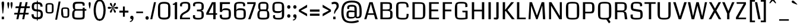 SplineFontDB: 3.0
FontName: Coda
FullName: Coda
FamilyName: Coda
Weight: Book
Copyright: Copyright (c) 2011 by vernon adams. All rights reserved.
Version: 1.000;
ItalicAngle: 0
UnderlinePosition: -103
UnderlineWidth: 102
Ascent: 1638
Descent: 410
sfntRevision: 0x00010000
LayerCount: 2
Layer: 0 0 "Back"  1
Layer: 1 0 "Fore"  0
NeedsXUIDChange: 1
XUID: [1021 14 500265001 3631042]
FSType: 256
OS2Version: 0
OS2_WeightWidthSlopeOnly: 0
OS2_UseTypoMetrics: 1
CreationTime: 1313148003
ModificationTime: 1317912063
PfmFamily: 33
TTFWeight: 400
TTFWidth: 5
LineGap: 0
VLineGap: 0
Panose: 2 11 5 0 0 0 0 0 0 4
OS2TypoAscent: 2154
OS2TypoAOffset: 0
OS2TypoDescent: -691
OS2TypoDOffset: 0
OS2TypoLinegap: 0
OS2WinAscent: 2154
OS2WinAOffset: 0
OS2WinDescent: 691
OS2WinDOffset: 0
HheadAscent: 2154
HheadAOffset: 0
HheadDescent: -691
HheadDOffset: 0
OS2SubXSize: 1331
OS2SubYSize: 1228
OS2SubXOff: 0
OS2SubYOff: 153
OS2SupXSize: 1331
OS2SupYSize: 1228
OS2SupXOff: 0
OS2SupYOff: 716
OS2StrikeYSize: 102
OS2StrikeYPos: 780
OS2Vendor: 'newt'
OS2CodePages: 20000093.00000000
OS2UnicodeRanges: 00000007.00000000.00000000.00000000
Lookup: 258 0 0 "'kern' Horizontal Kerning in Latin lookup 0"  {"'kern' Horizontal Kerning in Latin lookup 0 subtable" [304,0,0] } ['kern' ('DFLT' <'dflt' > 'latn' <'dflt' > ) ]
MarkAttachClasses: 1
DEI: 91125
KernClass2: 3 2 "'kern' Horizontal Kerning in Latin lookup 0 subtable" 
 3 T V
 0 
 11 a c e g o q
 0 {} 0 {} 0 {} -82 {} 0 {} 0 {}
LangName: 1033 "" "" "Regular" "1.000;;Coda" "" "Version 1.000;" "" "Coda is a trademark of vernon adams." "vernon adams" "vernon adams" "Copyright (c) 2011 by vernon adams. All rights reserved." "" "newtypography.co.uk" "" "http://scripts.sil.org/OFL" "" "Coda" "Book" "Coda" 
GaspTable: 1 65535 2
Encoding: UnicodeBmp
Compacted: 1
UnicodeInterp: none
NameList: Adobe Glyph List
DisplaySize: -48
AntiAlias: 1
FitToEm: 1
WidthSeparation: 360
WinInfo: 0 27 11
BeginPrivate: 0
EndPrivate
Grid
-2048 1091 m 0
 4096 1091 l 0
-2048 -24 m 0
 4096 -24 l 0
-2048 128 m 0
 4096 128 l 0
-2048 1355.29980469 m 0
 4096 1355.29980469 l 0
-2048 1523.30013021 m 0
 4096 1523.30013021 l 0
-2048 962 m 0
 4096 962 l 0
EndSplineSet
BeginChars: 65539 352

StartChar: .notdef
Encoding: 65536 -1 0
Width: 392
Flags: HMW
LayerCount: 2
EndChar

StartChar: glyph1
Encoding: 65537 -1 1
Width: 392
Flags: HMW
LayerCount: 2
EndChar

StartChar: uni000D
Encoding: 13 13 2
Width: 392
GlyphClass: 2
Flags: HMW
LayerCount: 2
EndChar

StartChar: glyph3
Encoding: 0 -1 3
AltUni2: 000000.ffffffff.0
Width: 392
GlyphClass: 2
Flags: HMW
LayerCount: 2
EndChar

StartChar: space
Encoding: 32 32 4
Width: 392
GlyphClass: 2
Flags: HMW
LayerCount: 2
EndChar

StartChar: exclam
Encoding: 33 33 5
Width: 495
GlyphClass: 2
Flags: HMW
LayerCount: 2
Fore
SplineSet
148 0 m 1
 149 228 l 1
 345 228 l 1
 346 0 l 1
 148 0 l 1
138 1418 m 0
 138 1510 179 1556 262 1556 c 0
 295 1556 318 1545 333 1522 c 128
 348 1499 355 1444 355 1356 c 128
 355 1268 328 993 273 528 c 0
 270 508 261 498 246 498 c 128
 212 498 218 542 214 581 c 128
 190 796 188 848 161 1124 c 128
 146 1280 138 1378 138 1418 c 0
EndSplineSet
EndChar

StartChar: quotedbl
Encoding: 34 34 6
Width: 685
GlyphClass: 2
Flags: HMW
LayerCount: 2
Fore
SplineSet
118 1363 m 128
 118 1459 128 1500 205 1500 c 0
 262 1500 291 1459 291 1378 c 128
 291 1297 281 1208 260 1112 c 128
 239 1016 228 960 225 946 c 128
 222 932 217 925 209 925 c 128
 189 925 191 934 185 955 c 128
 181 968 169 1025 149 1124 c 128
 129 1223 118 1302 118 1363 c 128
504 942 m 128
 504 929 503 925 489 925 c 128
 481 925 477 927 475 930 c 128
 473 933 459 983 435 1080 c 128
 411 1177 399 1258 399 1323 c 128
 399 1388 401 1428 406 1444 c 0
 417 1481 440 1500 476 1500 c 128
 569 1500 573 1461 573 1346 c 128
 573 1275 561 1191 538 1093 c 0
 515 997 504 947 504 942 c 128
EndSplineSet
EndChar

StartChar: numbersign
Encoding: 35 35 7
Width: 1424
GlyphClass: 2
Flags: HMW
LayerCount: 2
Fore
SplineSet
1275 419 m 1
 991 419 l 1
 909 0 l 1
 737 0 l 1
 819 419 l 1
 492 419 l 1
 408 0 l 1
 235 0 l 1
 316 419 l 1
 36 419 l 1
 68 568 l 1
 346 568 l 1
 425 972 l 1
 150 972 l 1
 182 1135 l 1
 459 1135 l 1
 533 1499 l 1
 712 1499 l 1
 638 1135 l 1
 958 1135 l 1
 1030 1499 l 1
 1203 1499 l 1
 1131 1135 l 1
 1409 1135 l 1
 1382 972 l 1
 1098 972 l 1
 1020 568 l 1
 1303 568 l 1
 1275 419 l 1
524 568 m 1
 847 568 l 1
 926 972 l 1
 605 972 l 1
 524 568 l 1
EndSplineSet
EndChar

StartChar: dollar
Encoding: 36 36 8
Width: 1200
GlyphClass: 2
Flags: HMW
LayerCount: 2
Fore
SplineSet
567 1632 m 1
 641 1632 l 1
 641 -115 l 1
 567 -115 l 1
 567 1632 l 1
611 173 m 0
 824 173 901 227 901 416 c 128
 901 545 893 600 823 649 c 128
 792 671 718 685 603 691 c 128
 488 697 410 705 369 716 c 0
 206 759 125 882 125 1083 c 0
 125 1262 162 1376 235 1427 c 128
 308 1478 412 1503 547 1503 c 128
 682 1503 783 1494 849 1477 c 0
 991 1438 1062 1314 1062 1106 c 1
 876 1106 l 1
 875 1211 848 1279 796 1308 c 0
 759 1329 686 1340 579 1340 c 128
 472 1340 401 1327 369 1302 c 128
 337 1277 321 1214 321 1111 c 128
 321 1008 338 943 371 916 c 128
 404 889 478 870 593 862 c 128
 708 854 798 841 864 823 c 0
 1012 783 1086 653 1086 434 c 0
 1086 253 1038 132 943 70 c 1
 886 35 827 15 763 10 c 128
 699 5 638 3 580 3 c 0
 251 3 108 96 108 419 c 2
 108 436 l 1
 294 436 l 1
 293 430 293 424 293 418 c 2
 293 402 l 2
 293 268 347 195 456 182 c 0
 514 176 566 173 611 173 c 0
EndSplineSet
EndChar

StartChar: percent
Encoding: 37 37 9
Width: 2311
GlyphClass: 2
Flags: HMW
LayerCount: 2
Fore
SplineSet
136 1129 m 2
 136 1242 158 1318 202 1359 c 128
 246 1400 339 1420 482 1420 c 128
 625 1420 719 1399 765 1358 c 128
 811 1317 833 1241 833 1129 c 2
 833 795 l 2
 833 682 810 605 765 564 c 128
 720 523 626 503 483 503 c 128
 340 503 246 523 202 564 c 128
 158 605 136 682 136 795 c 2
 136 1129 l 2
483 1297 m 0
 382 1297 325 1291 311 1279 c 0
 292 1264 283 1214 283 1131 c 2
 283 782 l 2
 283 705 290 660 305 649 c 0
 324 634 383 627 483 627 c 256
 583 627 640 633 655 644 c 0
 674 659 683 705 683 782 c 2
 683 1131 l 2
 683 1214 676 1262 661 1274 c 0
 642 1289 583 1297 483 1297 c 0
1488 752 m 2
 1488 865 1511 941 1555 982 c 128
 1599 1023 1692 1043 1835 1043 c 128
 1978 1043 2072 1023 2117 982 c 128
 2162 941 2184 865 2184 752 c 2
 2184 418 l 2
 2184 305 2162 228 2117 187 c 128
 2072 146 1985 126 1855 126 c 128
 1725 126 1639 146 1595 187 c 128
 1551 228 1515 305 1488 418 c 1
 1488 752 l 2
1835 920 m 256
 1735 920 1678 914 1663 902 c 0
 1644 887 1635 837 1635 754 c 1
 1676 405 l 1
 1676 328 1683 283 1696 272 c 0
 1713 257 1766 250 1855 250 c 0
 1945 250 1996 256 2009 267 c 0
 2026 282 2035 328 2035 405 c 2
 2035 754 l 2
 2035 837 2028 885 2013 897 c 0
 1994 912 1935 920 1835 920 c 256
1431 1557 m 1
 1132 -38 l 1
 971 -38 l 1
 1266 1557 l 1
 1431 1557 l 1
EndSplineSet
EndChar

StartChar: ampersand
Encoding: 38 38 10
Width: 1410
GlyphClass: 2
Flags: HMW
LayerCount: 2
Fore
SplineSet
327 831 m 1
 228 845 178 966 178 1193 c 0
 178 1525.63671875 364.536132812 1533 700 1533 c 128
 1022 1533 1206 1523.29980469 1206 1312 c 128
 1206 1269 1203 1228 1198 1189 c 1
 1038 1189 l 1
 1038 1368.29980469 1022 1375 718 1375 c 128
 456 1375 374 1344.29980469 374 1268.29980469 c 130
 374 1046.29980469 l 130
 374 929.733398438 389.288085938 890 480 890 c 2
 1038 890 l 1
 1038 1014.29980469 l 1
 1208 1014.29980469 l 1
 1208 891 l 1
 1348 891 l 1
 1348 752 l 1
 1208 752 l 1
 1207.10253906 354.299804688 l 2
 1201.390625 43.8828125 1206.93945312 -24 700 -24 c 128
 292.852539062 -24 128 -9.232421875 128 408 c 0
 128 585 161 709 227 778 c 0
 256 809 290 827 327 831 c 1
1038 228.299804688 m 2
 1038 752 l 1
 477 752 l 2
 340.665039062 752 322.813476562 657.9453125 323.11328125 482.299804688 c 2
 324.703125 254.299804688 l 2
 325.373046875 158.24609375 394.84375 132 699 132 c 128
 963.592773438 132 1038 160.981445312 1038 228.299804688 c 2
EndSplineSet
EndChar

StartChar: quotesingle
Encoding: 39 39 11
Width: 403
GlyphClass: 2
Flags: HMW
LayerCount: 2
Fore
SplineSet
118 1363 m 128
 118 1459 128 1500 205 1500 c 0
 262 1500 291 1459 291 1378 c 128
 291 1297 281 1208 260 1112 c 128
 239 1016 228 960 225 946 c 128
 222 932 217 925 209 925 c 128
 189 925 191 934 185 955 c 128
 181 968 169 1025 149 1124 c 128
 129 1223 118 1302 118 1363 c 128
EndSplineSet
EndChar

StartChar: parenleft
Encoding: 40 40 12
Width: 642
GlyphClass: 2
Flags: HMW
LayerCount: 2
Fore
SplineSet
136 816 m 0
 136 886 143 970 157 1068 c 0
 194 1325 269 1512 381 1627 c 0
 442 1690 516 1722 604 1722 c 2
 690 1722 l 1
 690 1577 l 1
 629 1577 l 2
 553 1577 489 1523 438 1416 c 0
 361 1255 322 1031 322 745 c 0
 322 683 331 592 350 473 c 128
 369 354 402 248 447 156 c 128
 492 64 553 19 629 19 c 2
 690 19 l 1
 690 -125 l 1
 604 -125 l 2
 490 -125 394 -69 317 42 c 0
 196 217 136 475 136 816 c 0
EndSplineSet
EndChar

StartChar: parenright
Encoding: 41 41 13
Width: 634
GlyphClass: 2
Flags: HMW
LayerCount: 2
Fore
SplineSet
-48 -125 m 1
 -48 19 l 1
 14 19 l 2
 151 19 245 181 296 504 c 0
 312 603 320 696 320 785 c 128
 320 874 311 980 292 1104 c 128
 273 1228 241 1337 195 1433 c 128
 149 1529 89 1577 14 1577 c 2
 -48 1577 l 1
 -48 1722 l 1
 38 1722 l 2
 201 1722 325 1606 412 1374 c 0
 475 1203 507 1011 507 797 c 128
 507 583 475 389 412 214 c 0
 329 -12 205 -125 38 -125 c 2
 -48 -125 l 1
EndSplineSet
EndChar

StartChar: asterisk
Encoding: 42 42 14
Width: 1007
GlyphClass: 2
Flags: HMW
LayerCount: 2
Fore
SplineSet
335 574 m 0
 299 574 256 612 256 648 c 128
 256 695 281 733 303 766 c 128
 359 850 437 924 502 997 c 1
 478 990 429 975 353 951 c 128
 277 927 216 915 169 915 c 0
 102 915 68 946 68 1006 c 128
 68 1066 101 1096 167 1096 c 0
 214 1096 275 1084 351 1059 c 128
 427 1034 477 1019 502 1012 c 1
 338 1191 256 1299 256 1334 c 128
 256 1391 284 1436 333 1436 c 128
 380 1436 408 1390 425 1353 c 128
 470 1259 489 1132 518 1022 c 1
 535 1086 541 1127 561 1209 c 128
 577 1278 622 1436 697 1436 c 128
 735 1436 777 1403 777 1353 c 128
 777 1314 750 1274 730 1244 c 128
 675 1160 600 1084 535 1012 c 1
 558 1019 609 1034 685 1059 c 128
 761 1084 821 1096 866 1096 c 0
 932 1096 965 1066 965 1006 c 128
 965 946 931 915 862 915 c 0
 813 915 752 927 679 951 c 128
 606 975 558 990 535 997 c 1
 696 818 777 710 777 674 c 128
 777 617 748 574 699 574 c 128
 655 574 628 621 611 657 c 128
 566 752 547 878 518 988 c 1
 514 970 509 947 503 920 c 0
 457 689 401 574 335 574 c 0
EndSplineSet
EndChar

StartChar: plus
Encoding: 43 43 15
Width: 867
GlyphClass: 2
Flags: HMW
LayerCount: 2
Fore
SplineSet
523 1117 m 1
 523 754 l 1
 831 754 l 1
 831 585 l 1
 523 585 l 1
 523 223 l 1
 357 223 l 1
 357 585 l 1
 50 585 l 1
 50 754 l 1
 357 754 l 1
 357 1117 l 1
 523 1117 l 1
EndSplineSet
EndChar

StartChar: comma
Encoding: 44 44 16
Width: 498
GlyphClass: 2
Flags: HMW
LayerCount: 2
Fore
SplineSet
260 309 m 128
 352 309 401 223 401 130 c 128
 401 -25 332 -139 236 -200 c 128
 203 -221 173 -231 145 -231 c 128
 117 -231 97 -230 85 -227 c 1
 85 -159 l 1
 122 -159 160 -145 199 -118 c 128
 238 -91 257 -59 257 -20 c 2
 257 0 l 1
 174 0 113 68 113 154 c 128
 113 244 170 309 260 309 c 128
EndSplineSet
EndChar

StartChar: hyphen
Encoding: 45 45 17
Width: 828
GlyphClass: 2
Flags: HMW
LayerCount: 2
Fore
SplineSet
710 538 m 5
 123 538 l 5
 123 677 l 5
 710 677 l 5
 710 538 l 5
EndSplineSet
EndChar

StartChar: period
Encoding: 46 46 18
Width: 477
GlyphClass: 2
Flags: HMW
LayerCount: 2
Fore
SplineSet
241 -37 m 0
 157 -37 100 31 100 117 c 0
 100 202 149 271 241 271 c 0
 324 271 381 203 381 117 c 0
 381 34 333 -37 241 -37 c 0
EndSplineSet
EndChar

StartChar: slash
Encoding: 47 47 19
Width: 588
GlyphClass: 2
Flags: HMW
LayerCount: 2
Fore
SplineSet
546 1499 m 1
 225 0 l 1
 52 0 l 1
 373 1499 l 1
 546 1499 l 1
EndSplineSet
EndChar

StartChar: zero
Encoding: 48 48 20
Width: 1372
GlyphClass: 2
Flags: HMW
LayerCount: 2
Fore
SplineSet
1225 519.299804688 m 2
 1225 129.302734375 1138 -24 689 -24 c 0
 241 -24 153 130.145507812 153 519.299804688 c 2
 153 975.299804688 l 2
 153 1375.09375 255 1523 689 1523 c 0
 1122 1523 1225 1374.19726562 1225 975.299804688 c 2
 1225 519.299804688 l 2
658 1366 m 128
 431 1366 345 1308.84375 345 1200.59960938 c 2
 345 295.599609375 l 2
 345 188.827148438 405 139 685 139 c 0
 940 139 1028 190.936523438 1028 295.299804688 c 2
 1028 1193.29980469 l 2
 1028 1319.21777344 919 1366 658 1366 c 128
EndSplineSet
EndChar

StartChar: one
Encoding: 49 49 21
Width: 588
GlyphClass: 2
Flags: HMW
LayerCount: 2
Back
SplineSet
422 128 m 5
 221 128 l 5
 221 1627 l 5
 422 1627 l 5
 422 128 l 5
EndSplineSet
Fore
SplineSet
48 1360 m 1
 145 1360 214 1405.69824219 255 1499 c 1
 422 1499 l 1
 422 0 l 1
 221 0 l 1
 221 1269 l 1
 48 1259 l 1
 48 1360 l 1
EndSplineSet
EndChar

StartChar: two
Encoding: 50 50 22
Width: 1111
GlyphClass: 2
Flags: HMW
LayerCount: 2
Fore
SplineSet
544 1524 m 0
 860.443359375 1524 995.166015625 1474.55078125 994.015625 1149.59960938 c 2
 993.633789062 1047.59960938 l 2
 991.517578125 494.186523438 289.73828125 561.477539062 289.73828125 200.159179688 c 2
 290 143.599609375 l 1
 970 143.599609375 l 1
 970 1 l 1
 105 1 l 1
 105 167.599609375 l 2
 105 689.599609375 807 605.599609375 807 1039.59960938 c 2
 807 1175.59960938 l 2
 807 1355.70703125 779 1380.29980469 563 1380.29980469 c 0
 344.55859375 1380.29980469 288.219726562 1373.18457031 278.598632812 1187.59960938 c 1
 285 1120 l 1
 118 1135 l 1
 113.243164062 1167.84082031 107.052734375 1209.42871094 107.052734375 1243.41601562 c 0
 107.052734375 1465.23046875 290.245117188 1524 544 1524 c 0
EndSplineSet
EndChar

StartChar: three
Encoding: 51 51 23
Width: 1169
GlyphClass: 2
Flags: HMW
LayerCount: 2
Fore
SplineSet
1031.35644531 1145.29980469 m 0
 1031.35644531 841.299804688 960.856445312 775.299804688 801.356445312 763 c 1
 974.856445312 739.299804688 1031.35644531 651.299804688 1031.35644531 360 c 128
 1031.35644531 37.333984375 853.759765625 -24 521.356445312 -24 c 128
 259.421875 -24 92 20.587890625 92 223.334960938 c 0
 92 268.62890625 97.7314453125 313.418945312 101.356445312 356 c 1
 278.356445312 360 l 1
 277.131835938 239.299804688 l 2
 276.14453125 142.022460938 351.590820312 119 549.356445312 119 c 128
 777.467773438 119 834.299804688 136.541992188 834.6328125 253.299804688 c 2
 835.356445312 507.299804688 l 130
 836.533203125 695.9765625 751.447265625 699 445.356445312 699 c 1
 435.356445312 847 l 1
 471.659179688 847 506.741210938 846.662109375 540.037109375 846.662109375 c 0
 712.294921875 846.662109375 836.772460938 855.701171875 835.356445312 967.299804688 c 129
 834.426757812 1253.29980469 l 2
 834.08203125 1359.38183594 778.056640625 1380.29980469 563.356445312 1380.29980469 c 0
 337.963867188 1380.29980469 279.506835938 1355.78417969 279.01953125 1265.29980469 c 1
 283.356445312 1140 l 1
 111.356445312 1150 l 1
 108.454101562 1191.97460938 103.935546875 1235.91796875 103.935546875 1281.04296875 c 1
 103.935546875 1453.73046875 212.85546875 1523.29980469 576.853515625 1523.29980469 c 0
 903.055664062 1523.29980469 1031.35644531 1409.30175781 1031.35644531 1145.29980469 c 0
EndSplineSet
EndChar

StartChar: four
Encoding: 52 52 24
Width: 1072
GlyphClass: 2
Flags: HMW
LayerCount: 2
Back
SplineSet
872.5 128 m 5
 671.5 128 l 5
 671.5 1627 l 5
 872.5 1627 l 5
 872.5 128 l 5
EndSplineSet
Fore
SplineSet
672 392 m 1
 66 392 l 1
 66 544 l 1
 557 1499 l 1
 872 1499 l 1
 872 532 l 1
 1003 532 l 1
 1003 392 l 1
 872 392 l 5
 872 0 l 5
 672 0 l 1
 672 392 l 1
672 532 m 1
 672 1370 l 1
 273 532 l 1
 672 532 l 1
EndSplineSet
EndChar

StartChar: five
Encoding: 53 53 25
Width: 1240
GlyphClass: 2
Flags: HMW
LayerCount: 2
Fore
SplineSet
606.216796875 133 m 128
 839.94921875 133 925.274414062 158.065429688 925.216796875 277.299804688 c 130
 925.029296875 663.299804688 l 2
 925.622039776 783.15625 864.677557873 802 626.216796875 802 c 0
 445.216796875 802 369.216796875 794 353.216796875 641 c 1
 164.216796875 641 l 1
 164.216796875 1501 l 1
 1038.21679688 1501 l 1
 1028.21679688 1338 l 1
 379.216796875 1338 l 1
 351.216796875 813 l 1
 379.216796875 901.299804688 485.216796875 962 671.216796875 962 c 0
 1067.21679688 962 1116.21679688 817.299804688 1116.21679688 456 c 128
 1116.21679688 46.7890625 1005.21679688 -24 605.216796875 -24 c 128
 277.216796875 -24 148.967773438 55.720703125 155.216796875 341.299804688 c 2
 156.216796875 387 l 1
 342.216796875 397 l 1
 342.682617188 299.299804688 l 2
 343.387695312 151.359375 373.216796875 133 606.216796875 133 c 128
EndSplineSet
EndChar

StartChar: six
Encoding: 54 54 26
Width: 1302
GlyphClass: 2
Flags: HMWO
LayerCount: 2
Back
SplineSet
355 128 m 5
 158.3359375 128 l 1
 154 1627 l 5
 355 1627 l 5
 355 128 l 5
EndSplineSet
Fore
SplineSet
679 964 m 128
 1066 964 1174 901 1174 493 c 128
 1174 77 1100 -24 705 -24 c 128
 299 -24 157 44 157 459 c 2
 157 1101 l 2
 157 1417 281 1523 650 1523 c 128
 939 1523 1119 1484 1119 1270 c 0
 1119 1229 1112 1189 1108 1151 c 1
 943 1131 l 1
 942 1241 l 2
 943 1373 883 1380 668 1380 c 1
 406.834394904 1380 355 1351 355 1221 c 2
 355 783 l 1
 394.876923077 901 475.627692308 964 679 964 c 128
673 119 m 256
 959 119 981 156 981 274 c 2
 982 657 l 2
 982 770 924 801 671 801 c 128
 428.534591195 801 355 763 355 643 c 2
 355 290 l 2
 355 158 400.855799373 119 673 119 c 256
EndSplineSet
EndChar

StartChar: seven
Encoding: 55 55 27
Width: 793
GlyphClass: 2
Flags: HMW
LayerCount: 2
Fore
SplineSet
11 1339 m 1
 11 1499 l 1
 742 1499 l 1
 742 1327 l 1
 293 0 l 1
 95 0 l 1
 565 1339 l 1
 11 1339 l 1
EndSplineSet
EndChar

StartChar: eight
Encoding: 56 56 28
Width: 1267
GlyphClass: 2
Flags: HMW
LayerCount: 2
Fore
SplineSet
637 1523 m 0
 951 1523 1078 1442.26269531 1078 1145.29980469 c 128
 1078 967.08984375 1048 853.385742188 988 802 c 1
 1092 723.299804688 1153 611.299804688 1153 377.299804688 c 128
 1153 174.252929688 1125 52.9208984375 955 10 c 128
 882 -12 771 -24 625 -24 c 128
 479 -24 374 -15 309 4 c 128
 157 48 126 181 119 390 c 1
 119 587.80078125 169.770507812 719.879882812 302 802 c 1
 228.666992188 854.450195312 192 970.279296875 192 1147.29980469 c 128
 192 1445.07714844 323 1523 637 1523 c 0
311 261.299804688 m 2
 311 159.765625 334 128 630 128 c 128
 906 128 962.221679688 153.640625 962.149414062 261.299804688 c 2
 962 483.299804688 l 2
 962 569.482421875 947 679.856445312 921 698 c 1
 850 708 780 713 711 713 c 2
 574 713 l 2
 487 713 417 707 366 694 c 1
 330 659 311 583.00390625 311 466 c 2
 311 261.299804688 l 2
636 1366 m 0
 403.408203125 1366 376.469726562 1354.65917969 373.389648438 1273.30078125 c 2
 373 1071 l 130
 372.795898438 965.000976562 385 896 410 863 c 1
 861 863 l 1
 886 897 897.631835938 967.002929688 898 1072 c 130
 898.705078125 1273.29980469 l 2
 896.020507812 1354.29980469 870.516601562 1366 636 1366 c 0
EndSplineSet
EndChar

StartChar: nine
Encoding: 57 57 29
Width: 1302
GlyphClass: 2
Flags: HMW
LayerCount: 2
Fore
SplineSet
628 548 m 128
 241 548 133 609.260742188 133 1006 c 128
 133 1422 207 1523 602 1523 c 128
 1008 1523 1150 1455 1150 1040 c 2
 1150 422 l 2
 1150 88 1036 -24 694 -24 c 128
 383 -24 188 15 188 229 c 0
 188 270 195 310 199 348 c 1
 364 368 l 1
 365 258 l 1
 364 126 424 119 639 119 c 0
 901 119 953 148 953 278 c 2
 953 729 l 1
 913 611 832 548 628 548 c 128
634 1380 m 256
 348 1380 326.319335938 1343 326 1225 c 2
 325 855 l 2
 325 742 383 711 636 711 c 128
 880 711 954 749 954 869 c 2
 953 1209 l 2
 952.611328125 1340.99902344 907 1380 634 1380 c 256
EndSplineSet
EndChar

StartChar: colon
Encoding: 58 58 30
Width: 528
GlyphClass: 2
Flags: HMW
LayerCount: 2
Fore
SplineSet
270 925 m 0
 190 925 130 983 130 1079 c 0
 130 1173 180 1233 284 1233 c 128
 355 1233 410 1157 410 1079 c 0
 410 996 362 925 270 925 c 0
270 134 m 0
 190 134 130 192 130 288 c 0
 130 382 182 442 284 442 c 128
 355 442 410 366 410 288 c 0
 410 219 382 171 325 146 c 0
 308 138 290 134 270 134 c 0
EndSplineSet
EndChar

StartChar: semicolon
Encoding: 59 59 31
Width: 549
GlyphClass: 2
Flags: HMW
LayerCount: 2
Fore
SplineSet
285 439 m 128
 376 439 427 353 427 260 c 128
 427 106 357 -10 261 -70 c 128
 227 -91 197 -101 170 -101 c 128
 143 -101 123 -100 111 -97 c 1
 111 -29 l 1
 148 -29 186 -15 225 12 c 128
 264 39 283 71 283 110 c 2
 283 130 l 1
 199 130 138 199 138 285 c 128
 138 374 196 439 285 439 c 128
283 925 m 0
 200 925 143 994 143 1079 c 0
 143 1163 191 1233 283 1233 c 0
 366 1233 423 1165 423 1079 c 0
 423 996 375 925 283 925 c 0
EndSplineSet
EndChar

StartChar: less
Encoding: 60 60 32
Width: 876
GlyphClass: 2
Flags: HMW
LayerCount: 2
Fore
SplineSet
60 838 m 1
 773 1276 l 1
 773 1045 l 1
 234 766 l 1
 773 478 l 1
 773 257 l 1
 60 676 l 1
 60 838 l 1
EndSplineSet
EndChar

StartChar: equal
Encoding: 61 61 33
Width: 1119
GlyphClass: 2
Flags: HMW
LayerCount: 2
Fore
SplineSet
973 854 m 1
 973 668 l 1
 147 668 l 1
 147 854 l 1
 973 854 l 1
973 305 m 1
 147 305 l 1
 147 491 l 1
 973 491 l 1
 973 305 l 1
EndSplineSet
EndChar

StartChar: greater
Encoding: 62 62 34
Width: 876
GlyphClass: 2
Flags: HMW
LayerCount: 2
Fore
SplineSet
831 838 m 1
 831 676 l 1
 116 257 l 1
 116 478 l 1
 656 766 l 1
 116 1045 l 1
 116 1276 l 1
 831 838 l 1
EndSplineSet
EndChar

StartChar: question
Encoding: 63 63 35
Width: 712
GlyphClass: 2
Flags: HMW
LayerCount: 2
Fore
SplineSet
274 1534 m 0
 517 1534 638 1414 638 1175 c 0
 638 1059 587 941 484 822 c 1
 376 698.8828125 317 590.5390625 306 495 c 1
 224 495 l 1
 224 630 254 747 314 845 c 128
 400.418945312 986.151367188 445 1024.16796875 445 1163 c 0
 445 1288 383 1350 259 1350 c 0
 212 1350 139 1336 38 1308 c 1
 14 1473 l 1
 118 1514 205 1534 274 1534 c 0
158 0 m 1
 158 228 l 1
 355 228 l 1
 356 0 l 1
 158 0 l 1
EndSplineSet
EndChar

StartChar: at
Encoding: 64 64 36
Width: 2026
GlyphClass: 2
Flags: HMW
LayerCount: 2
Fore
SplineSet
646 1014 m 0
 646 1239 822 1266 1080 1266 c 0
 1339 1266 1468 1159 1468 944 c 2
 1468 215 l 1
 1653 215 1683 231 1700 380 c 128
 1705 425 1707 521 1707 670 c 128
 1707 1253 1617 1472 1051 1472 c 128
 492 1472 329 1221 329 659 c 128
 329 104 447 -184 974 -184 c 0
 1171 -184 1404 -132 1603 -77 c 1
 1651 -224 l 1
 1468 -304 1266 -344 1046 -344 c 128
 382 -344 139 -94 139 627 c 0
 139 1320 380 1635 1032 1635 c 0
 1732 1635 1895 1367 1895 662 c 128
 1895 241 1859 87 1508 87 c 0
 1406 87 1351 129 1342 212 c 1
 1319 111 1180 61 925 61 c 0
 664 61 583 141 583 410 c 128
 583 659 660 772 890 772 c 128
 992 772 1118 759 1271 732 c 1
 1271 959 l 2
 1271 1133 1199 1103 1038 1103 c 128
 900 1103 817 1127 817 992 c 128
 817 963 818 934 821 903 c 1
 658 903 l 1
 650 943 646 967 646 1014 c 0
966 204 m 128
 1105 204 1271 169 1271 311 c 2
 1271 624 l 1
 962 624 l 2
 777 624 765 613 765 438 c 128
 765 243 768 204 966 204 c 128
EndSplineSet
EndChar

StartChar: A
Encoding: 65 65 37
Width: 1297
GlyphClass: 2
Flags: HMW
LayerCount: 2
Fore
SplineSet
910 388 m 1
 363 388 l 1
 255 0 l 1
 65 0 l 1
 512 1499 l 1
 790 1499 l 1
 1224 0 l 1
 1021 0 l 1
 910 388 l 1
402 524 m 1
 872 524 l 1
 641 1363 l 1
 402 524 l 1
EndSplineSet
EndChar

StartChar: B
Encoding: 66 66 38
Width: 1368
GlyphClass: 2
Flags: HMW
LayerCount: 2
Back
SplineSet
1224.5 0 m 5
 1023.5 0 l 5
 1023.5 1499 l 5
 1224.5 1499 l 5
 1224.5 0 l 5
EndSplineSet
Fore
SplineSet
741 1499 m 2
 1025.34931507 1499 1179.99543379 1459 1178 1210 c 2
 1178 1048 l 2
 1178 862.989257812 1112 828 958 808 c 1
 1111.57735849 795 1224 708 1224 576 c 2
 1224 312 l 2
 1224 40 1102 0 839 0 c 2
 178 0 l 1
 178 1499 l 1
 741 1499 l 2
714 143 m 2
 949 143 1026 177 1026 240 c 2
 1026 590 l 2
 1026 706 940 739 700 739 c 2
 379 739 l 1
 379 143 l 1
 714 143 l 2
980 1264 m 2
 980 1344 911.72244898 1355 734 1355 c 2
 379 1355 l 1
 379 859 l 1
 683 859 l 2
 886 859 980 896 980 962 c 2
 980 1264 l 2
EndSplineSet
EndChar

StartChar: C
Encoding: 67 67 39
Width: 1383
GlyphClass: 2
Flags: HMW
LayerCount: 2
Back
SplineSet
349 0 m 5
 148 0 l 5
 148 1499 l 5
 349 1499 l 5
 349 0 l 5
EndSplineSet
Fore
SplineSet
148 1040.5 m 2
 148 1433.94461357 233 1524 652 1524 c 128
 1090.01269531 1524 1213.82714844 1486.95605469 1230 1060 c 1
 1057 1040 l 1
 1047 1176.29980469 l 2
 1030.90234375 1395.70996094 950.001953125 1380.29980469 667 1380.29980469 c 0
 428.250783699 1380.29980469 349 1362.29980469 349 1230.29980469 c 6
 349 272.5 l 6
 349 169.129493954 401.857908847 119 721 119 c 0
 969 119 1038.43945312 113.217773438 1047 281 c 2
 1057 477 l 1
 1230 467 l 1
 1224.19628906 60.75 1137.03125 -24 755 -24 c 0
 237 -24 148 56.2626953125 148 491.5 c 2
 148 1040.5 l 2
EndSplineSet
EndChar

StartChar: D
Encoding: 68 68 40
Width: 1442
GlyphClass: 2
Flags: HMW
LayerCount: 2
Back
SplineSet
1288 128 m 5
 1087 128 l 5
 1087 1627 l 5
 1288 1627 l 5
 1288 128 l 5
EndSplineSet
Fore
SplineSet
881 143 m 134
 1061 143 1087 205 1087 361 c 134
 1087 1168.29980469 l 134
 1087 1290.29980469 1073 1355.29980469 811 1355.29980469 c 134
 379 1355.29980469 l 5
 379 143 l 5
 881 143 l 134
715 1499 m 6
 1219 1499 1288 1399 1288 903 c 6
 1288 594 l 6
 1288 97 1202 0 715 0 c 6
 178 0 l 5
 178 1499 l 5
 715 1499 l 6
EndSplineSet
EndChar

StartChar: E
Encoding: 69 69 41
Width: 1156
GlyphClass: 2
Flags: HMW
LayerCount: 2
Back
SplineSet
379 0 m 1
 178 0 l 1
 178 1499 l 1
 379 1499 l 1
 379 0 l 1
EndSplineSet
Fore
SplineSet
379 701 m 1
 379 143 l 1
 1037 143 l 1
 1027 0 l 1
 178 0 l 1
 178 1499 l 1
 1012 1499 l 1
 1022 1355.29980469 l 1
 379 1355.29980469 l 1
 379 855 l 1
 961 855 l 1
 961 701 l 1
 379 701 l 1
EndSplineSet
EndChar

StartChar: F
Encoding: 70 70 42
Width: 1055
GlyphClass: 2
Flags: HMW
LayerCount: 2
Back
SplineSet
379 0 m 5
 178 0 l 5
 178 1499 l 5
 379 1499 l 5
 379 0 l 5
EndSplineSet
Fore
SplineSet
379 696 m 1
 379 0 l 1
 178 0 l 1
 178 1499 l 1
 969 1499 l 1
 979 1355.29980469 l 1
 379 1355.29980469 l 1
 379 850 l 1
 922 850 l 1
 922 696 l 1
 379 696 l 1
EndSplineSet
EndChar

StartChar: G
Encoding: 71 71 43
Width: 1408
GlyphClass: 2
Flags: HMW
LayerCount: 2
Back
SplineSet
1244.5 0 m 5
 1043.5 0 l 5
 1043.5 1499 l 5
 1244.5 1499 l 5
 1244.5 0 l 5
EndSplineSet
Fore
SplineSet
722 -24 m 128
 209 -24 148 68 148 594 c 2
 148 903 l 2
 148 1366.74707031 207 1524 646 1524 c 128
 1004.29980469 1524 1235 1516.97851562 1235 1198 c 128
 1235 1157 1231 1118 1223 1080 c 1
 1045 1060 l 1
 1045 1150.11621094 1046 1274.29980469 1046 1274.29980469 c 2
 1049.10253906 1373.29980469 947.743164062 1380.29980469 684 1380.29980469 c 0
 402.839285714 1380.29980469 349 1346.29980469 349 1218.29980469 c 6
 349 345 l 6
 349 141 348.002645503 117 726 119 c 0
 888.796875 119.930664062 1043.29882812 129.241210938 1063 146 c 1
 1063 606 l 1
 808 606 l 1
 788 748 l 1
 1244 748 l 1
 1244 53 l 1
 1148.81152344 2 974.811523438 -24 722 -24 c 128
EndSplineSet
EndChar

StartChar: H
Encoding: 72 72 44
Width: 1428
GlyphClass: 2
Flags: HMW
LayerCount: 2
Back
SplineSet
1248.5 0 m 1
 1047.5 0 l 1
 1047.5 1499 l 1
 1248.5 1499 l 1
 1248.5 0 l 1
EndSplineSet
Fore
SplineSet
379 691 m 1
 379 0 l 1
 178 0 l 1
 178 1499 l 1
 379 1499 l 1
 379 840 l 1
 1047 840 l 1
 1047 1499 l 1
 1248 1499 l 1
 1248 0 l 1
 1047 0 l 1
 1047 691 l 1
 379 691 l 1
EndSplineSet
EndChar

StartChar: I
Encoding: 73 73 45
Width: 559
GlyphClass: 2
Flags: HMW
LayerCount: 2
Fore
SplineSet
379 0 m 5
 178 0 l 5
 178 1499 l 5
 379 1499 l 5
 379 0 l 5
EndSplineSet
EndChar

StartChar: J
Encoding: 74 74 46
Width: 667
GlyphClass: 2
Flags: HMW
LayerCount: 2
Back
SplineSet
491 0 m 5
 290 0 l 5
 290 1499 l 5
 491 1499 l 5
 491 0 l 5
EndSplineSet
Fore
SplineSet
284 -24 m 0
 221 -24 153 -16 78 0 c 1
 78 143 l 1
 290 143 l 1
 290 1499 l 1
 491 1499 l 1
 491 177 l 2
 491 43 421.665048544 -24 284 -24 c 0
EndSplineSet
EndChar

StartChar: K
Encoding: 75 75 47
Width: 1251
GlyphClass: 2
Flags: HMW
LayerCount: 2
Back
SplineSet
380 0 m 5
 179 0 l 5
 179 1499 l 5
 380 1499 l 5
 380 0 l 5
EndSplineSet
Fore
SplineSet
380 0 m 1
 179 0 l 1
 179 500.691186827 179 999.488120591 179 1499 c 1
 380 1499 l 1
 380 821 l 1
 911 1499 l 1
 1152 1499 l 1
 587 815 l 1
 1214 0 l 1
 968 0 l 1
 427 732 l 1
 380 677 l 1
 380 0 l 1
EndSplineSet
EndChar

StartChar: L
Encoding: 76 76 48
Width: 1015
GlyphClass: 2
Flags: HMW
LayerCount: 2
Back
SplineSet
379 0 m 5
 178 0 l 5
 178 1499 l 5
 379 1499 l 5
 379 0 l 5
EndSplineSet
Fore
SplineSet
178 0 m 1
 178 1499 l 1
 379 1499 l 1
 379 143 l 1
 940 143 l 1
 930 0 l 1
 178 0 l 1
EndSplineSet
EndChar

StartChar: M
Encoding: 77 77 49
Width: 1742
GlyphClass: 2
Flags: HMW
LayerCount: 2
Fore
SplineSet
376 1192 m 1
 322 0 l 1
 148 0 l 1
 237 1499 l 1
 446 1499 l 1
 872 326 l 1
 1284 1499 l 1
 1504 1499 l 1
 1593 0 l 1
 1395 0 l 1
 1333 1201 l 1
 929 0 l 1
 807 0 l 1
 376 1192 l 1
EndSplineSet
EndChar

StartChar: N
Encoding: 78 78 50
Width: 1459
GlyphClass: 2
Flags: HMW
LayerCount: 2
Fore
SplineSet
1106 1499 m 1
 1279 1499 l 5
 1279 0 l 5
 1067 0 l 1
 351 1194 l 1
 351 0 l 1
 178 0 l 1
 178 1499 l 1
 381 1499 l 1
 1106 287 l 1
 1106 1499 l 1
EndSplineSet
EndChar

StartChar: O
Encoding: 79 79 51
Width: 1452
GlyphClass: 2
Flags: HMW
LayerCount: 2
Back
SplineSet
1295 0 m 1
 1094 0 l 1
 1094 1499 l 1
 1295 1499 l 1
 1295 0 l 1
EndSplineSet
Fore
SplineSet
722 1380 m 0
 362 1380 349 1352 349 1135 c 2
 349 347 l 2
 349 140 372 119 724 119 c 0
 1060 119 1094 142 1094 327 c 2
 1094 1125 l 2
 1094 1351 1072 1380 722 1380 c 0
722 -24 m 0
 221.127399651 -24 148 78 148 547 c 6
 148 955 l 6
 148 1424 222.129144852 1524 722 1524 c 0
 1222 1524 1295 1410 1295 903 c 2
 1295 529 l 2
 1295 71 1222 -24 722 -24 c 0
EndSplineSet
EndChar

StartChar: P
Encoding: 80 80 52
Width: 1317
GlyphClass: 2
Flags: HMW
LayerCount: 2
Back
SplineSet
1175 0 m 5
 974 0 l 5
 974 1499 l 5
 1175 1499 l 5
 1175 0 l 5
EndSplineSet
Fore
SplineSet
708 1499 m 2
 1072 1499 1175 1439.21484375 1175 1007 c 128
 1175 594.419921875 1083 517 864 517 c 130
 379 517 l 1
 379 0 l 1
 178 0 l 1
 178 1499 l 1
 708 1499 l 2
750 661 m 2
 951 661 974 691.353515625 974 852 c 130
 974 1155.29980469 l 2
 973.68418406 1250.29980469 950.828358209 1355.29980469 839 1355.29980469 c 130
 379 1355.29980469 l 1
 379 661 l 1
 750 661 l 2
EndSplineSet
EndChar

StartChar: Q
Encoding: 81 81 53
Width: 1452
GlyphClass: 2
Flags: HMW
LayerCount: 2
Fore
SplineSet
1230 -243 m 1
 1091 -358 l 1
 866 -21 l 1
 1047 38 l 1
 1230 -243 l 1
EndSplineSet
Refer: 51 79 N 1 0 0 1 -1 0 2
EndChar

StartChar: R
Encoding: 82 82 54
Width: 1369
GlyphClass: 2
Flags: HMW
LayerCount: 2
Back
SplineSet
1202 0 m 5
 1001 0 l 5
 1001 1499 l 5
 1202 1499 l 5
 1202 0 l 5
EndSplineSet
Fore
SplineSet
746 1499 m 2
 1058 1499 1202 1431 1202 1092 c 128
 1202 805 1080 720 936 699 c 1
 1077 685 1158 606 1178 463 c 2
 1243 0 l 1
 1031 0 l 1
 985 402 l 2
 966 571 951 621 770 621 c 2
 379 621 l 1
 379 0 l 1
 178 0 l 1
 178 1499 l 1
 746 1499 l 2
1001 926 m 130
 1001 1217 l 2
 1001 1332 952.163333333 1355 702 1355 c 2
 379 1355 l 1
 379 775 l 1
 716 775 l 2
 936 775 1001 796 1001 926 c 130
EndSplineSet
EndChar

StartChar: S
Encoding: 83 83 55
Width: 1319
GlyphClass: 2
Flags: HMW
LayerCount: 2
Fore
SplineSet
361 1015 m 2
 361 965 369 929 441 919 c 2
 978 827 l 2
 1157 796 1186 637 1186 378 c 0
 1186 6 975 -24 651 -24 c 0
 238 -24 139 44 139 286 c 0
 139 322 142 364 146 409 c 1
 336 419 l 1
 330 367.571289062 327 302.428710938 327 267 c 0
 327 131 404 119 653 119 c 0
 913 119 985 128 985 232 c 2
 985 483 l 2
 985 583 960 638 925 645 c 2
 423 732 l 2
 221 767 160 856 160 1136 c 0
 160 1456.65722656 329 1523 645 1523 c 0
 974 1523 1141 1491.78613281 1141 1231 c 0
 1141 1208 1138 1182 1134 1154 c 1
 952 1133 l 1
 955 1169.61523438 957 1189.23046875 957 1218 c 0
 957 1364 877 1380 645 1380 c 0
 406 1380 362 1367 361 1231 c 2
 361 1015 l 2
EndSplineSet
EndChar

StartChar: T
Encoding: 84 84 56
Width: 993
GlyphClass: 2
Flags: HMW
LayerCount: 2
Back
SplineSet
586 0 m 5
 385 0 l 5
 385 1499 l 5
 586 1499 l 5
 586 0 l 5
EndSplineSet
Fore
SplineSet
970 1499 m 1
 970 1355 l 1
 586 1355 l 1
 586 0 l 1
 385 0 l 1
 385 1355 l 1
 10 1355 l 1
 10 1499 l 1
 970 1499 l 1
EndSplineSet
EndChar

StartChar: U
Encoding: 85 85 57
Width: 1465
GlyphClass: 2
Flags: HMW
LayerCount: 2
Back
SplineSet
1295.5 128 m 1
 1094.5 128 l 1
 1094.5 1627 l 1
 1295.5 1627 l 1
 1295.5 128 l 1
EndSplineSet
Fore
SplineSet
730 119 m 256
 1046 119 1095 154 1095 348 c 2
 1095 1499 l 1
 1296 1499 l 1
 1296 550 l 2
 1296 81 1194 -24 730 -24 c 0
 257 -24 165 74 165 550 c 2
 165 1499 l 1
 366 1499 l 1
 366 354 l 2
 366 139 428 119 730 119 c 256
EndSplineSet
EndChar

StartChar: V
Encoding: 86 86 58
Width: 1225
GlyphClass: 2
Flags: HMW
LayerCount: 2
Fore
SplineSet
606 259 m 1
 976 1499 l 1
 1194 1499 l 1
 705 0 l 1
 497 0 l 1
 24 1499 l 1
 236 1499 l 1
 606 259 l 1
EndSplineSet
EndChar

StartChar: W
Encoding: 87 87 59
Width: 1784
GlyphClass: 2
Flags: HMW
LayerCount: 2
Fore
SplineSet
1295 269 m 1
 1531 1499 l 1
 1716 1499 l 1
 1392 0 l 1
 1175 0 l 1
 888 1183 l 1
 605 0 l 1
 388 0 l 1
 58 1499 l 1
 271 1499 l 1
 507 269 l 1
 795 1499 l 1
 998 1499 l 1
 1295 269 l 1
EndSplineSet
EndChar

StartChar: X
Encoding: 88 88 60
Width: 1218
GlyphClass: 2
Flags: HMW
LayerCount: 2
Fore
SplineSet
609 593 m 1
 285 0 l 1
 70 0 l 1
 496 770 l 1
 89 1499 l 1
 300 1499 l 1
 609 938 l 1
 919 1499 l 1
 1131 1499 l 1
 725 770 l 1
 1150 0 l 1
 934 0 l 1
 609 593 l 1
EndSplineSet
EndChar

StartChar: Y
Encoding: 89 89 61
Width: 1069
GlyphClass: 2
Flags: HMW
LayerCount: 2
Fore
SplineSet
623 0 m 1
 423 0 l 1
 423 510 l 1
 -2 1499 l 1
 213 1499 l 1
 531 723 l 1
 855 1499 l 1
 1063 1499 l 1
 623 510 l 1
 623 0 l 1
EndSplineSet
EndChar

StartChar: Z
Encoding: 90 90 62
Width: 1103
GlyphClass: 2
Flags: HMW
LayerCount: 2
Fore
SplineSet
112 0 m 1
 112 170 l 1
 783 1355.29980469 l 1
 181 1355.29980469 l 1
 161 1499 l 1
 969 1499 l 1
 979 1325 l 1
 323 143 l 1
 989 143 l 1
 979 0 l 1
 112 0 l 1
EndSplineSet
EndChar

StartChar: bracketleft
Encoding: 91 91 63
Width: 567
GlyphClass: 2
Flags: HMW
LayerCount: 2
Fore
SplineSet
180 -262 m 1
 180 1690 l 1
 625 1690 l 1
 625 1543 l 1
 370 1543 l 1
 370 -114 l 1
 625 -114 l 1
 625 -262 l 1
 180 -262 l 1
EndSplineSet
EndChar

StartChar: backslash
Encoding: 92 92 64
Width: 597
GlyphClass: 2
Flags: HMW
LayerCount: 2
Fore
SplineSet
347 0 m 1
 54 1499 l 1
 251 1499 l 1
 544 0 l 1
 347 0 l 1
EndSplineSet
EndChar

StartChar: bracketright
Encoding: 93 93 65
Width: 568
GlyphClass: 2
Flags: HMW
LayerCount: 2
Fore
SplineSet
-55 1690 m 1
 388 1690 l 1
 388 -262 l 1
 -55 -262 l 1
 -55 -114 l 1
 199 -114 l 1
 199 1543 l 1
 -55 1543 l 1
 -55 1690 l 1
EndSplineSet
EndChar

StartChar: asciicircum
Encoding: 94 94 66
Width: 821
GlyphClass: 2
Flags: HMW
LayerCount: 2
Fore
SplineSet
703 1445 m 1
 703 1419 673 1391 648 1391 c 1
 417 1627 l 1
 186 1392 l 1
 161 1392 130 1419 130 1446 c 1
 323 1754 l 2
 341 1783 372 1798 417 1798 c 0
 461 1798 492 1783 511 1754 c 2
 703 1445 l 1
EndSplineSet
EndChar

StartChar: underscore
Encoding: 95 95 67
Width: 1135
GlyphClass: 2
Flags: HMW
LayerCount: 2
Fore
SplineSet
985 0 m 1
 985 -127 l 1
 148 -127 l 1
 148 0 l 1
 985 0 l 1
EndSplineSet
EndChar

StartChar: grave
Encoding: 96 96 68
Width: 699
GlyphClass: 2
Flags: HMW
LayerCount: 2
Fore
SplineSet
102 1540 m 128
 102 1597 138 1640 204 1640 c 128
 251 1640 286 1607 317 1581 c 128
 407 1506 489 1408 575 1332 c 128
 581 1327 584 1319 584 1308 c 128
 584 1297 572 1292 547 1292 c 128
 530 1292 174 1434 169 1438 c 1
 124 1463 102 1497 102 1540 c 128
EndSplineSet
EndChar

StartChar: a
Encoding: 97 97 69
Width: 1132
GlyphClass: 2
Flags: HMW
LayerCount: 2
Back
SplineSet
517 995 m 132
 625 995 762 978 762 888 c 134
 762 0 l 5
 957 0 l 5
 957 1091 l 5
 782 1091 l 5
 760 964 l 5
 726 1086 574 1123 423 1123 c 132
 166 1123 88 1013 88 750 c 6
 88 0 l 5
 283 0 l 5
 283 760 l 6
 283 1016 310 995 517 995 c 132
EndSplineSet
Fore
SplineSet
790 166 m 1
 754 8 637 -14 445 -14 c 128
 226 -14 137 53 127 209 c 0
 124 258 118 306 118 356 c 0
 118 481 196 543 405 570 c 1
 498 580 620 590 780 597 c 1
 780 930 l 2
 780 995 716 1005 558 1005 c 128
 385 1005 337 982 337 942 c 128
 337 898 338 857 341 821 c 1
 176 801 l 1
 168 839 164 860 164 905 c 0
 164 1108 342 1133 572 1133 c 128
 826 1133 975 1078 975 826 c 2
 975 0 l 5
 827 0 l 5
 790 166 l 1
471 114 m 0
 721 114 780 201 780 315 c 2
 780 489 l 1
 669 482 493 464 461 459 c 128
 323 437 296 425 297 345 c 2
 298 235 l 2
 298 130 336 114 471 114 c 0
EndSplineSet
EndChar

StartChar: b
Encoding: 98 98 70
Width: 1219
GlyphClass: 2
Flags: HMW
LayerCount: 2
Back
SplineSet
612 995 m 132
 720 995 857 978 857 888 c 134
 857 0 l 5
 1052 0 l 5
 1052 1091 l 5
 877 1091 l 5
 855 964 l 5
 821 1086 669 1123 518 1123 c 132
 261 1123 183 1013 183 750 c 6
 183 0 l 5
 378 0 l 5
 378 760 l 6
 378 1016 405 995 612 995 c 132
EndSplineSet
Fore
SplineSet
632 1005 m 128
 430 1005 373 984 373 866 c 130
 373 246 l 2
 373 134 444 114 632 114 c 128
 837 114 883 133 883 218 c 130
 883 899 l 2
 883 996 835 1005 632 1005 c 128
1078 371 m 2
 1078 103 1001 -14 701 -14 c 0
 517 -14 407 39 374 144 c 1
 353 0 l 5
 178 0 l 5
 178 1542 l 1
 373 1542 l 1
 373 976 l 1
 410 1081 495 1133 681 1133 c 0
 965 1133 1078 1030 1078 778 c 2
 1078 371 l 2
EndSplineSet
EndChar

StartChar: c
Encoding: 99 99 71
Width: 1140
GlyphClass: 2
Flags: HMW
LayerCount: 2
Back
SplineSet
537 995 m 132
 645 995 782 978 782 888 c 134
 782 0 l 5
 977 0 l 5
 977 1091 l 5
 802 1091 l 5
 780 964 l 5
 746 1086 594 1123 443 1123 c 132
 186 1123 108 1013 108 750 c 6
 108 0 l 5
 303 0 l 5
 303 760 l 6
 303 1016 330 995 537 995 c 132
EndSplineSet
Fore
SplineSet
575 1133 m 128
 908 1133 1001 1065 999 759 c 1
 831 752 l 5
 821 902 l 2
 816 984 815 1005 587 1005 c 128
 385 1005 331 997 331 902 c 130
 331 211 l 130
 331 131 388 114 566 114 c 128
 772 114 817 122 821 195 c 2
 831 374 l 1
 999 364 l 1
 991 45 954 -14 577 -14 c 256
 252 -14 136 42 136 346 c 2
 136 777 l 2
 136 1078 252 1133 575 1133 c 128
EndSplineSet
EndChar

StartChar: d
Encoding: 100 100 72
Width: 1208
GlyphClass: 2
Flags: HMW
LayerCount: 2
Back
SplineSet
534 995 m 128
 642 995 779 978 779 888 c 130
 779 0 l 1
 974 0 l 1
 974 1091 l 1
 799 1091 l 1
 777 964 l 1
 743 1086 591 1123 440 1123 c 128
 183 1123 105 1013 105 750 c 2
 105 0 l 1
 300 0 l 1
 300 760 l 2
 300 1016 327 995 534 995 c 128
EndSplineSet
Fore
SplineSet
575 1005 m 128
 777 1005 833 984 833 866 c 130
 833 246 l 2
 833 134 762 114 574 114 c 128
 369 114 323 134 323 221 c 130
 323 879 l 2
 323 994 372 1005 575 1005 c 128
128 371 m 2
 128 103 205 -14 505 -14 c 0
 689 -14 798 39 831 144 c 1
 853 0 l 5
 1028 0 l 5
 1028 1542 l 1
 833 1542 l 1
 833 986 l 1
 795 1088 711 1133 525 1133 c 0
 241 1133 128 1030 128 778 c 2
 128 371 l 2
EndSplineSet
EndChar

StartChar: e
Encoding: 101 101 73
Width: 1162
GlyphClass: 2
Flags: HMW
LayerCount: 2
Back
SplineSet
569 995 m 128
 677 995 814 978 814 888 c 130
 814 0 l 1
 1009 0 l 1
 1009 1091 l 1
 834 1091 l 1
 812 964 l 1
 778 1086 626 1123 475 1123 c 128
 218 1123 140 1013 140 750 c 2
 140 0 l 1
 335 0 l 1
 335 760 l 2
 335 1016 362 995 569 995 c 128
EndSplineSet
Fore
SplineSet
600 114 m 128
 782.62890625 114 836.057617188 136 838 183 c 6
 846 347 l 5
 1004 337 l 5
 1005.96386719 43 954.899414062 -14 622 -14 c 128
 271 -14 136 18 136 352 c 2
 136 777 l 2
 136 1084 254 1133 588 1133 c 128
 910.782226562 1133 1021 1085 1021 777 c 6
 1021 565 l 5
 331 565 l 1
 331 221 l 130
 331 129 391 114 600 114 c 128
331 658 m 1
 826 658 l 5
 826 900 l 6
 826 991 762.865234375 1005 589 1005 c 128
 374 1005 331 994 331 900 c 2
 331 658 l 1
EndSplineSet
EndChar

StartChar: f
Encoding: 102 102 74
Width: 731
GlyphClass: 2
Flags: HMW
LayerCount: 2
Back
SplineSet
624 1175 m 132
 732 1175 869 1158 869 1068 c 134
 869 180 l 5
 1064 180 l 5
 1064 1271 l 5
 889 1271 l 5
 867 1144 l 5
 833 1266 681 1303 530 1303 c 132
 273 1303 195 1193 195 930 c 6
 195 180 l 5
 390 180 l 5
 390 940 l 6
 390 1196 417 1175 624 1175 c 132
EndSplineSet
Fore
SplineSet
216 1238 m 2
 216 1442 255 1529 435 1529 c 128
 481 1529 540 1523 612 1511 c 1
 612 1375 l 1
 411 1375 l 1
 411 1101 l 1
 608 1101 l 1
 608 1002 l 1
 411 1002 l 1
 411 0 l 5
 216 0 l 5
 216 1002 l 1
 88 1002 l 1
 88 1101 l 1
 216 1101 l 1
 216 1238 l 2
EndSplineSet
EndChar

StartChar: g
Encoding: 103 103 75
Width: 1194
GlyphClass: 2
Flags: HMW
LayerCount: 2
Back
SplineSet
560 995 m 132
 668 995 805 978 805 888 c 134
 805 0 l 5
 1000 0 l 5
 1000 1091 l 5
 825 1091 l 5
 803 964 l 5
 769 1086 617 1123 466 1123 c 132
 209 1123 131 1013 131 750 c 6
 131 0 l 5
 326 0 l 5
 326 760 l 6
 326 1016 353 995 560 995 c 132
EndSplineSet
Fore
SplineSet
577 1005 m 128
 387 1005 330 994 330 887 c 130
 330 217 l 2
 330 123 381 114 601 114 c 128
 697 114 832 120 832 194 c 130
 832 860 l 2
 832 982 764 1005 577 1005 c 128
135 748 m 2
 135 1024 202 1133 476 1133 c 0
 673 1133 785 1094 831 975 c 1
 853 1101 l 1
 1027 1101 l 1
 1027 25 l 2
 1027 -269 903 -355 603 -355 c 128
 448 -355 327 -338 240 -303 c 1
 267 -170 l 1
 345 -197 449 -211 578 -211 c 128
 688 -211 831 -208 831 -103 c 2
 831 122 l 1
 803 24 720 -14 552 -14 c 128
 247 -14 135 59 135 340 c 2
 135 748 l 2
EndSplineSet
EndChar

StartChar: h
Encoding: 104 104 76
Width: 1210
GlyphClass: 2
Flags: HMW
LayerCount: 2
Back
SplineSet
589 995 m 132
 697 995 834 978 834 888 c 134
 834 0 l 5
 1029 0 l 5
 1029 1091 l 5
 854 1091 l 5
 832 964 l 5
 798 1086 646 1123 495 1123 c 132
 238 1123 160 1013 160 750 c 6
 160 0 l 5
 355 0 l 5
 355 760 l 6
 355 1016 382 995 589 995 c 132
EndSplineSet
Fore
SplineSet
860 902 m 2
 860 981 817 1005 606 1005 c 128
 499 1005 373 982 373 900 c 130
 373 0 l 5
 178 0 l 5
 178 1503 l 1
 373 1503 l 1
 373 1021 l 1
 420 1096 521 1133 676 1133 c 128
 974 1133 1055 1063 1055 842 c 2
 1055 0 l 5
 860 0 l 5
 860 902 l 2
EndSplineSet
EndChar

StartChar: i
Encoding: 105 105 77
Width: 555
GlyphClass: 2
Flags: HMW
LayerCount: 2
Back
SplineSet
582 1625 m 132
 690 1625 827 1608 827 1518 c 134
 827 630 l 5
 1022 630 l 5
 1022 1721 l 5
 847 1721 l 5
 825 1594 l 5
 791 1716 639 1753 488 1753 c 132
 231 1753 153 1643 153 1380 c 6
 153 630 l 5
 348 630 l 5
 348 1390 l 6
 348 1646 375 1625 582 1625 c 132
EndSplineSet
Fore
SplineSet
180 1101 m 1
 375 1101 l 1
 375 0 l 5
 180 0 l 5
 180 1101 l 1
180 1348 m 1
 180 1521 l 1
 375 1521 l 1
 375 1348 l 1
 180 1348 l 1
EndSplineSet
EndChar

StartChar: j
Encoding: 106 106 78
Width: 536
GlyphClass: 2
Flags: HMW
LayerCount: 2
Back
SplineSet
564 1605 m 132
 672 1605 809 1588 809 1498 c 134
 809 610 l 5
 1004 610 l 5
 1004 1701 l 5
 829 1701 l 5
 807 1574 l 5
 773 1696 621 1733 470 1733 c 132
 213 1733 135 1623 135 1360 c 6
 135 610 l 5
 330 610 l 5
 330 1370 l 6
 330 1626 357 1605 564 1605 c 132
EndSplineSet
Fore
SplineSet
355 -41 m 2
 355 -209 288 -291 131 -291 c 0
 90 -291 46 -286 -6 -277 c 1
 -6 -148 l 1
 160 -148 l 1
 160 1101 l 1
 355 1101 l 1
 355 -41 l 2
355 1348 m 1
 160 1348 l 1
 160 1521 l 1
 355 1521 l 1
 355 1348 l 1
EndSplineSet
EndChar

StartChar: k
Encoding: 107 107 79
Width: 1141
GlyphClass: 2
Flags: HMW
LayerCount: 2
Back
SplineSet
581 995 m 132
 689 995 826 978 826 888 c 134
 826 0 l 5
 1021 0 l 5
 1021 1091 l 5
 846 1091 l 5
 824 964 l 5
 790 1086 638 1123 487 1123 c 132
 230 1123 152 1013 152 750 c 6
 152 0 l 5
 347 0 l 5
 347 760 l 6
 347 1016 374 995 581 995 c 132
EndSplineSet
Fore
SplineSet
373 0 m 5
 178 0 l 5
 178 1503 l 1
 373 1503 l 1
 373 632 l 1
 820 1101 l 1
 1041 1101 l 1
 604 648 l 1
 1075 0 l 5
 860 0 l 5
 453 578 l 1
 373 494 l 1
 373 0 l 5
EndSplineSet
EndChar

StartChar: l
Encoding: 108 108 80
Width: 553
GlyphClass: 2
Flags: HMW
LayerCount: 2
Back
SplineSet
581 995 m 128
 689 995 826 978 826 888 c 130
 826 0 l 1
 1021 0 l 1
 1021 1091 l 1
 846 1091 l 1
 824 964 l 1
 790 1086 638 1123 487 1123 c 128
 230 1123 152 1013 152 750 c 2
 152 0 l 1
 347 0 l 1
 347 760 l 2
 347 1016 374 995 581 995 c 128
EndSplineSet
Fore
SplineSet
373 0 m 5
 178 0 l 5
 178 1503 l 1
 373 1503 l 1
 373 1001.6640625 373 501.3359375 373 0 c 5
EndSplineSet
EndChar

StartChar: m
Encoding: 109 109 81
Width: 1777
GlyphClass: 2
Flags: HMW
LayerCount: 2
Back
SplineSet
1151.5 995 m 132
 1259.5 995 1396.5 978 1396.5 888 c 134
 1396.5 0 l 5
 1591.5 0 l 5
 1591.5 1091 l 5
 1416.5 1091 l 5
 1394.5 964 l 5
 1360.5 1086 1208.5 1123 1057.5 1123 c 132
 800.5 1123 722.5 1013 722.5 750 c 6
 722.5 0 l 5
 917.5 0 l 5
 917.5 760 l 6
 917.5 1016 944.5 995 1151.5 995 c 132
EndSplineSet
Fore
SplineSet
361 978 m 1
 424 1110 546 1133 696 1133 c 0
 828 1133 913 1081 950 977 c 1
 999 1081 1104 1133 1264 1133 c 128
 1534 1133 1620 1054 1620 781 c 2
 1620 0 l 5
 1425 0 l 5
 1425 928 l 2
 1425 990 1337 1005 1250 1005 c 0
 1002 1005 994 980 994 816 c 2
 994 0 l 5
 799 0 l 5
 799 820 l 2
 799 963 779 1005 573 1005 c 128
 479 1005 359 983 359 901 c 130
 359 0 l 5
 164 0 l 5
 164 1101 l 1
 339 1101 l 1
 361 978 l 1
EndSplineSet
EndChar

StartChar: n
Encoding: 110 110 82
Width: 1189
GlyphClass: 2
Flags: HMW
LayerCount: 2
Fore
SplineSet
604 1005 m 128
 496 1005 359 988 359 898 c 130
 359 0 l 5
 164 0 l 5
 164 1101 l 1
 339 1101 l 1
 361 974 l 1
 395 1096 547 1133 698 1133 c 128
 955 1133 1033 1023 1033 760 c 2
 1033 0 l 5
 838 0 l 5
 838 770 l 2
 838 1026 811 1005 604 1005 c 128
EndSplineSet
EndChar

StartChar: o
Encoding: 111 111 83
Width: 1199
GlyphClass: 2
Flags: HMW
LayerCount: 2
Back
SplineSet
585 995 m 132
 693 995 830 978 830 888 c 134
 830 0 l 5
 1025 0 l 5
 1025 1091 l 5
 850 1091 l 5
 828 964 l 5
 794 1086 642 1123 491 1123 c 132
 234 1123 156 1013 156 750 c 6
 156 0 l 5
 351 0 l 5
 351 760 l 6
 351 1016 378 995 585 995 c 132
EndSplineSet
Fore
SplineSet
595 -14 m 256
 256 -14 136 33 136 346 c 2
 136 777 l 2
 136 1086 256 1133 595 1133 c 0
 930 1133 1053 1087 1053 777 c 6
 1053 352 l 6
 1053 36 938 -14 595 -14 c 256
858 902 m 2
 858 1010 765 1005 595 1005 c 0
 431 1005 331 1009 331 902 c 2
 331 206 l 2
 331 115 422 114 595 114 c 0
 778 114 858 125 858 210 c 2
 858 902 l 2
EndSplineSet
EndChar

StartChar: p
Encoding: 112 112 84
Width: 1207
GlyphClass: 2
Flags: HMW
LayerCount: 2
Back
SplineSet
597 995 m 132
 705 995 842 978 842 888 c 134
 842 0 l 5
 1037 0 l 5
 1037 1091 l 5
 862 1091 l 5
 840 964 l 5
 806 1086 654 1123 503 1123 c 132
 246 1123 168 1013 168 750 c 6
 168 0 l 5
 363 0 l 5
 363 760 l 6
 363 1016 390 995 597 995 c 132
EndSplineSet
Fore
SplineSet
616 114 m 132
 414 114 358 133 358 244 c 130
 358 873 l 2
 358 985 429 1005 617 1005 c 128
 822 1005 868 984 868 889 c 130
 868 220 l 2
 868 123 819 114 616 114 c 132
1063 748 m 2
 1063 1016 986 1133 686 1133 c 0
 502 1133 393 1081 360 976 c 1
 338 1101 l 1
 163 1101 l 1
 163 -386 l 1
 358 -386 l 1
 358 103 l 1
 378 25 480 -14 666 -14 c 0
 950 -14 1063 89 1063 341 c 2
 1063 748 l 2
EndSplineSet
EndChar

StartChar: q
Encoding: 113 113 85
Width: 1200
GlyphClass: 2
Flags: HMW
LayerCount: 2
Fore
SplineSet
579 114 m 128
 781 114 837 133 837 242 c 130
 837 873 l 2
 837 985 766 1005 578 1005 c 132
 373 1005 327 984 327 889 c 130
 327 220 l 2
 327 123 376 114 579 114 c 128
132 748 m 2
 132 1016 209 1133 509 1133 c 0
 693 1133 802 1081 835 976 c 1
 857 1101 l 1
 1032 1101 l 1
 1032 -386 l 1
 837 -386 l 1
 837 103 l 1
 817 25 715 -14 529 -14 c 0
 245 -14 132 89 132 341 c 2
 132 748 l 2
EndSplineSet
EndChar

StartChar: r
Encoding: 114 114 86
Width: 736
GlyphClass: 2
Flags: HMW
LayerCount: 2
Back
SplineSet
563 995 m 132
 671 995 808 978 808 888 c 134
 808 0 l 5
 1003 0 l 5
 1003 1091 l 5
 828 1091 l 5
 806 964 l 5
 772 1086 620 1123 469 1123 c 132
 212 1123 134 1013 134 750 c 6
 134 0 l 5
 329 0 l 5
 329 760 l 6
 329 1016 356 995 563 995 c 132
EndSplineSet
Fore
SplineSet
534 972 m 6
 430 972 379 928.005859375 379 842 c 6
 379 0 l 5
 184 0 l 5
 184 1101 l 5
 358 1101 l 5
 381 974 l 5
 424 1080 513 1134 648 1134 c 5
 648 972 l 5
 534 972 l 6
EndSplineSet
EndChar

StartChar: s
Encoding: 115 115 87
Width: 1107
GlyphClass: 2
Flags: HMW
LayerCount: 2
Fore
SplineSet
593 -14 m 0
 304 -14 134 -4 133 248 c 0
 133 271 136 294 141 316 c 1
 306 336 l 1
 306 237 l 2
 306 129 315 114 577 114 c 128
 728 114 798 126 798 200 c 2
 798 412 l 2
 798 469 782 492 700 499 c 2
 419 523 l 2
 206 545 139 605 139 844 c 0
 139 1088 247 1133 551 1133 c 128
 783 1133 936 1117 936 923 c 128
 936 901 933 881 928 863 c 1
 787 843 l 1
 787 984 788 1005 544 1005 c 132
 376 1005 319 998 319 928 c 2
 318 768 l 2
 318 692 335 673 441 666 c 2
 717 642 l 2
 928 624 973 552 973 305 c 0
 973 41 866 -14 593 -14 c 0
EndSplineSet
EndChar

StartChar: t
Encoding: 116 116 88
Width: 736
GlyphClass: 2
Flags: HMW
LayerCount: 2
Back
SplineSet
636 995 m 132
 744 995 881 978 881 888 c 134
 881 0 l 5
 1076 0 l 5
 1076 1091 l 5
 901 1091 l 5
 879 964 l 5
 845 1086 693 1123 542 1123 c 132
 285 1123 207 1013 207 750 c 6
 207 0 l 5
 402 0 l 5
 402 760 l 6
 402 1016 429 995 636 995 c 132
EndSplineSet
Fore
SplineSet
460 -14 m 0
 305 -14 227 46 227 165 c 2
 227 1002 l 1
 79 1002 l 1
 79 1101 l 1
 227 1101 l 1
 227 1414 l 1
 422 1414 l 1
 422 1101 l 1
 613 1101 l 1
 613 1002 l 1
 422 1002 l 1
 422 127 l 1
 603 127 l 1
 603 -6 l 1
 552 -11 505 -14 460 -14 c 0
EndSplineSet
EndChar

StartChar: u
Encoding: 117 117 89
Width: 1188
GlyphClass: 2
Flags: HMW
LayerCount: 2
Fore
SplineSet
580 114 m 128
 688 114 824 131 824 222 c 130
 824 1101 l 1
 1021 1101 l 1
 1021 -1 l 5
 844 -1 l 5
 822 146 l 1
 788 23 637 -14 486 -14 c 128
 229 -14 150 96 150 360 c 2
 150 1101 l 1
 345 1101 l 1
 345 276 l 2
 345 142 373 114 580 114 c 128
EndSplineSet
EndChar

StartChar: v
Encoding: 118 118 90
Width: 1094
GlyphClass: 2
Flags: HMW
LayerCount: 2
Fore
SplineSet
999 1101 m 1
 650 0 l 5
 440 0 l 5
 76 1101 l 1
 265 1101 l 1
 548 162 l 5
 799 1101 l 1
 999 1101 l 1
EndSplineSet
EndChar

StartChar: w
Encoding: 119 119 91
Width: 1620
GlyphClass: 2
Flags: HMW
LayerCount: 2
Fore
SplineSet
1122 219 m 5
 1325 1101 l 1
 1519 1101 l 1
 1236 0 l 5
 1054 0 l 5
 808 845 l 1
 576 0 l 5
 371 0 l 5
 84 1101 l 1
 269 1101 l 1
 469 219 l 5
 715 1101 l 1
 893 1101 l 1
 1122 219 l 5
EndSplineSet
EndChar

StartChar: x
Encoding: 120 120 92
Width: 1103
GlyphClass: 2
Flags: HMW
LayerCount: 2
Fore
SplineSet
551 434 m 1
 299 0 l 5
 99 0 l 5
 446 566 l 1
 104 1101 l 1
 304 1101 l 1
 550 684 l 1
 797 1101 l 1
 994 1101 l 1
 658 564 l 1
 1001 0 l 5
 801 0 l 5
 551 434 l 1
EndSplineSet
EndChar

StartChar: y
Encoding: 121 121 93
Width: 1105
GlyphClass: 2
Flags: HMW
LayerCount: 2
Fore
SplineSet
352 -203 m 128
 430 -203 439.306640625 -191.067382812 460 -93 c 2
 483 16 l 1
 69 1101 l 1
 263 1101 l 1
 572 256 l 1
 815 1101 l 1
 1012 1101 l 1
 581 -233 l 2
 552 -322 514 -341 380 -341 c 0
 302 -341 224 -331 146 -313 c 1
 172 -182 l 1
 244 -196 304 -203 352 -203 c 128
EndSplineSet
EndChar

StartChar: z
Encoding: 122 122 94
Width: 950
GlyphClass: 2
Flags: HMW
LayerCount: 2
Back
SplineSet
464 0 m 256
 125 0 5 47 5 360 c 2
 5 791 l 2
 5 1100 125 1147 464 1147 c 0
 800 1147 924 1101 924 791 c 2
 924 366 l 2
 924 50 808 0 464 0 c 256
727 916 m 2
 727 1023.1 634 1018 464 1018 c 0
 300 1018 200 1022.08 200 916 c 2
 200 220 l 2
 200 129.033707865 291 128 464 128 c 0
 647 128 727 139.35483871 727 224 c 2
 727 916 l 2
EndSplineSet
Fore
SplineSet
798 1101 m 1
 808 969 l 1
 323 127 l 5
 815 127 l 1
 805 0 l 1
 119 0 l 1
 119 136 l 1
 618 972 l 1
 165 972 l 1
 155 1101 l 1
 798 1101 l 1
EndSplineSet
EndChar

StartChar: braceleft
Encoding: 123 123 95
Width: 643
GlyphClass: 2
Flags: HMW
LayerCount: 2
Fore
SplineSet
681 -172 m 1
 496 -172 372 -112 309 8 c 0
 245 130 241 253 229 416 c 128
 219 546 201 664 84 664 c 1
 84 858 l 1
 156 858 201 918 220 1038 c 0
 226 1074 233 1129 242 1204 c 128
 251 1279 266 1353 287 1426 c 128
 308 1499 350 1561 411 1614 c 128
 472 1667 562 1694 680 1694 c 1
 680 1530 l 1
 547 1530 468 1460 441 1320 c 0
 419 1200 421 1021 403 897 c 128
 394 833 367 787 322 758 c 1
 382 724 414 639 418 502 c 0
 424 292 445 155 483 90 c 128
 521 25 587 -8 681 -8 c 1
 681 -172 l 1
EndSplineSet
EndChar

StartChar: bar
Encoding: 124 124 96
Width: 534
GlyphClass: 2
Flags: HMW
LayerCount: 2
Fore
SplineSet
355 1716 m 1
 355 -98 l 1
 180 -98 l 1
 180 1716 l 1
 355 1716 l 1
EndSplineSet
EndChar

StartChar: braceright
Encoding: 125 125 97
Width: 647
GlyphClass: 2
Flags: HMW
LayerCount: 2
Fore
SplineSet
-35 1530 m 1
 -35 1694 l 1
 169 1694 299 1606 355 1430 c 0
 380 1353 397 1269 406 1180 c 128
 422 1027 436 858 561 858 c 1
 561 664 l 1
 482 664 435 604 422 484 c 0
 418 448 413 390 407 312 c 128
 401 234 389 160 371 90 c 128
 353 20 312 -42 249 -94 c 128
 186 -146 91 -172 -36 -172 c 1
 -36 -8 l 1
 97 -8 177 63 204 204 c 0
 226 323 224 504 242 626 c 128
 251 689 278 733 323 758 c 1
 263 797 231 884 227 1020 c 0
 221 1233 200 1370 162 1434 c 128
 124 1498 58 1530 -35 1530 c 1
EndSplineSet
EndChar

StartChar: asciitilde
Encoding: 126 126 98
Width: 1034
GlyphClass: 2
Flags: HMW
LayerCount: 2
Fore
SplineSet
668 839 m 0
 542 839 382 952 264 952 c 128
 203 952 173 930 143 903 c 128
 136 897 130 894 122 894 c 128
 114 894 110 901 110 916 c 128
 110 931 121 954 144 985 c 0
 209 1075 284 1120 367 1120 c 0
 415 1120 475 1107 548 1080 c 128
 621 1053 675 1034 710 1022 c 128
 745 1010 773 1004 793 1004 c 128
 846 1004 876 1032 904 1056 c 128
 911 1062 918 1065 926 1065 c 128
 934 1065 938 1058 938 1044 c 128
 938 1030 927 1008 905 980 c 0
 830 886 751 839 668 839 c 0
EndSplineSet
EndChar

StartChar: exclamdown
Encoding: 161 161 99
Width: 520
GlyphClass: 2
Flags: HMW
LayerCount: 2
Fore
SplineSet
149 112 m 0
 149 264 162 443 188 650 c 128
 214 857 232 966 238 976 c 128
 244 986 253 991 264 991 c 128
 275 991 284 977 290 950 c 128
 296 923 310 822 332 644 c 128
 354 466 366 331 366 238 c 128
 366 145 364 85 360 58 c 128
 352 4 342 -38 279 -38 c 0
 192 -38 149 12 149 112 c 0
259 1244 m 0
 174 1244 112 1313 112 1400 c 0
 112 1471 142 1519 202 1544 c 0
 220 1552 239 1556 259 1556 c 0
 345 1556 407 1489 407 1400 c 0
 407 1313 355 1244 259 1244 c 0
EndSplineSet
EndChar

StartChar: cent
Encoding: 162 162 100
Width: 1116
GlyphClass: 2
Flags: HMW
LayerCount: 2
Fore
SplineSet
554 1505 m 1
 627 1505 l 1
 627 -72 l 1
 554 -72 l 1
 554 1505 l 1
1028 1028 m 0
 1028 983 1027 946 1024 915 c 1
 1024 911 l 1
 836 911 l 1
 836 942 l 2
 836 1025 832 1079 825 1106 c 128
 818 1133 801 1150 773 1156 c 128
 745 1162 686 1165 594 1165 c 128
 502 1165 440 1162 409 1156 c 128
 378 1150 359 1132 351 1106 c 128
 343 1080 339 1025 339 942 c 2
 339 481 l 2
 339 399 343 346 351 320 c 128
 359 294 378 278 409 272 c 128
 440 266 495 262 573 262 c 128
 651 262 705 264 737 266 c 128
 769 268 792 276 807 290 c 0
 826 308 836 372 836 481 c 2
 836 510 l 1
 1024 510 l 1
 1025 497 1026 485 1026 474 c 2
 1026 441 l 2
 1026 315 997 229 938 184 c 128
 879 139 761 116 584 116 c 128
 407 116 288 144 227 200 c 0
 172 251 144 350 144 497 c 2
 144 940 l 2
 144 1083 173 1181 232 1233 c 128
 291 1285 407 1311 581 1311 c 128
 755 1311 873 1290 935 1247 c 128
 997 1204 1028 1131 1028 1028 c 0
EndSplineSet
EndChar

StartChar: sterling
Encoding: 163 163 101
Width: 1448
GlyphClass: 2
Flags: HMW
LayerCount: 2
Fore
SplineSet
621 0 m 2
 446.4296875 0 352.91015625 54 342 162 c 1
 335 54 258 0 110 0 c 1
 110 222 l 1
 253.732421875 222 258 214.106445312 258 348 c 2
 258 724 l 1
 112 724 l 1
 112 862 l 1
 258 862 l 1
 258 1117 l 2
 258 1510.06152344 418.1484375 1557 813 1557 c 128
 1139.30566406 1557 1326 1545.66992188 1326 1240 c 2
 1326 1046 l 1
 1142 1046 l 1
 1141 1290.29980469 l 1
 1139.67480469 1364.92675781 1087.32421875 1372 842 1372 c 0
 553.524414062 1372 455 1357.58398438 455 1262.29980469 c 2
 455 861 l 1
 1043 861 l 1
 1043 723 l 1
 456 723 l 1
 456 252.299804688 l 2
 456 189.706054688 573.248046875 174 805 174 c 0
 1055.48339844 174 1163 185.776367188 1163 264.299804688 c 2
 1163 510 l 1
 1344 510 l 1
 1344 344 l 2
 1344 69.515625 1265.73144531 0 982 0 c 2
 621 0 l 2
EndSplineSet
EndChar

StartChar: currency
Encoding: 164 164 102
Width: 1123
GlyphClass: 2
Flags: HMW
LayerCount: 2
Fore
SplineSet
146 764 m 0
 146 894.005859375 185 995.7109375 263 1070 c 1
 125 1241 l 1
 188 1311 l 1
 338 1130 l 1
 397 1169.33300781 472 1189 563 1189 c 128
 654 1189 728 1170.33300781 787 1133 c 1
 939 1310 l 1
 1003 1240 l 1
 865 1071 l 1
 945 995.826171875 985 894.12109375 985 765 c 128
 985 635.78125 945 533.115234375 865 457 c 1
 1004 287 l 1
 940 218 l 1
 790 397 l 1
 730 365.235351562 655 349 565 349 c 0
 472 349 396 365.333007812 337 398 c 1
 187 218 l 1
 124 287 l 1
 263 457 l 1
 185 531.317382812 146 633.9453125 146 764 c 0
878 772 m 0
 878 982.208007812 794 1098 565 1098 c 0
 356 1098 251 989.370117188 251 773 c 0
 251 555.666992188 341 447 565 447 c 0
 774 447 878 555.629882812 878 772 c 0
EndSplineSet
EndChar

StartChar: yen
Encoding: 165 165 103
Width: 1086
GlyphClass: 2
Flags: HMW
LayerCount: 2
Fore
SplineSet
646 293 m 1
 646 0 l 1
 447 0 l 1
 447 293 l 1
 125 293 l 1
 125 394 l 1
 447 394 l 1
 447 510 l 1
 419 572 l 1
 125 572 l 1
 125 672 l 1
 375 672 l 1
 22 1499 l 1
 237 1499 l 1
 551 723 l 1
 871 1499 l 1
 1079 1499 l 1
 719 672 l 1
 958 672 l 1
 958 572 l 1
 674 572 l 1
 646 510 l 1
 646 394 l 1
 958 394 l 1
 958 293 l 1
 646 293 l 1
EndSplineSet
EndChar

StartChar: brokenbar
Encoding: 166 166 104
Width: 532
GlyphClass: 2
Flags: HMW
LayerCount: 2
Fore
SplineSet
360 563 m 1
 360 -249 l 1
 173 -249 l 1
 173 563 l 1
 360 563 l 1
360 1631 m 1
 360 819 l 1
 173 819 l 1
 173 1631 l 1
 360 1631 l 1
EndSplineSet
EndChar

StartChar: section
Encoding: 167 167 105
Width: 1081
GlyphClass: 2
Flags: HMW
LayerCount: 2
Fore
SplineSet
580 -10 m 128
 727 -10 753 32 753 198 c 128
 753 335 717 391 611 403 c 128
 547 411 496 420 433 429 c 0
 226 460 155 537 155 762 c 128
 155 866 187 943 251 993 c 1
 188 1050 157 1146 157 1282 c 128
 157 1556.0546875 271.5859375 1613 544 1613 c 128
 823.130859375 1613 934 1548.46191406 934 1263 c 1
 763 1263 l 1
 763 1464.60058594 716.084960938 1482 542 1482 c 0
 354.911132812 1482 329 1463.91796875 329 1277 c 128
 329 1133.02636719 343.181640625 1097.03222656 432 1078 c 128
 460 1072 524 1060 624 1043 c 128
 822.012695312 1009.33789062 929 965.052734375 929 733 c 128
 929 619 895 538 827 489 c 1
 893 432 926 334 926 195 c 128
 926 56 894 -35 832 -77 c 128
 770 -119 670 -140 533 -140 c 128
 252.953125 -140 140 -75.841796875 140 210 c 1
 312 210 l 1
 312 -19.537109375 380.474609375 -10 580 -10 c 128
331 775 m 128
 331 669 342 617 414 590 c 128
 499 558 611 556 720 543 c 1
 741 560 752 608 752 685 c 128
 752 845.244140625 716.88671875 861.2265625 600 885 c 128
 519 902 443 915 356 939 c 1
 339 877 331 823 331 775 c 128
EndSplineSet
EndChar

StartChar: dieresis
Encoding: 168 168 106
Width: 1000
GlyphClass: 2
Flags: HMW
LayerCount: 2
Fore
SplineSet
618 244 m 4
 618 335 679 371 749 371 c 4
 819 371 878 336 878 244 c 4
 878 152 819 117 749 117 c 4
 679 117 618 154 618 244 c 4
126 244 m 0
 126 335 187 371 257 371 c 0
 327 371 386 336 386 244 c 0
 386 152 327 117 257 117 c 0
 187 117 126 154 126 244 c 0
EndSplineSet
EndChar

StartChar: copyright
Encoding: 169 169 107
Width: 1766
GlyphClass: 2
Flags: HMW
LayerCount: 2
Fore
SplineSet
113 762 m 0
 113 1274.57226562 502.307617188 1531.91210938 891.2109375 1531.91210938 c 0
 1279.30664062 1531.91210938 1667 1275.63964844 1667 761 c 0
 1667 254.375 1277.6953125 0.021484375 888.793945312 0.021484375 c 0
 500.696289062 0.021484375 113 253.32421875 113 762 c 0
226 760 m 0
 226 315.1328125 558.850585938 91.8408203125 891.275390625 91.8408203125 c 0
 1222.84960938 91.8408203125 1554 313.9921875 1554 760 c 0
 1554 1211.31347656 1221.14941406 1437.84179688 888.724609375 1437.84179688 c 0
 557.150390625 1437.84179688 226 1212.47070312 226 760 c 0
898 341 m 128
 1127.14257812 341 1133.08984375 353.239257812 1138.12890625 451.5 c 2
 1148 644 l 1
 1274 644 l 1
 1274 279 1227.60449219 226 898 226 c 128
 540 226 487 320 487 688 c 2
 487 865 l 2
 487 1234 540 1327 898 1327 c 128
 1227.60449219 1327 1274 1252 1274 909 c 1
 1148 909 l 1
 1138.08496094 1072.5 l 2
 1138.14160156 1186.5 1128.41699219 1212 898 1212 c 128
 644.106445312 1212 631.854492188 1186.77929688 631.860351562 1063.5 c 2
 631.884765625 505.5 l 2
 631.8984375 350.2421875 643.455078125 341 898 341 c 128
EndSplineSet
EndChar

StartChar: ordfeminine
Encoding: 170 170 108
Width: 1021
GlyphClass: 2
Flags: HMW
LayerCount: 2
Fore
Refer: 69 97 N 0.864807 0 0 0.864746 23.9531 437 2
EndChar

StartChar: guillemotleft
Encoding: 171 171 109
Width: 1223
GlyphClass: 2
Flags: HMW
LayerCount: 2
Fore
SplineSet
580 1254 m 128
 618 1254 644 1224 644 1188 c 128
 644 1171 636 1147 620 1116 c 1
 280 716 l 1
 620 316 l 1
 636 287 644 263 644 245 c 0
 644 200 621 178 576 178 c 0
 553 178 533 186 515 202 c 2
 125 574 l 2
 86 612 66 659 66 716 c 256
 66 773 86 820 125 858 c 2
 515 1229 l 1
 538 1246 560 1254 580 1254 c 128
1085 1254 m 128
 1121 1254 1147 1223 1147 1188 c 128
 1147 1172 1139 1148 1123 1116 c 1
 790 716 l 1
 1123 316 l 1
 1139 285 1147 261 1147 244 c 0
 1147 200 1125 178 1081 178 c 0
 1060 178 1040 186 1022 202 c 2
 630 574 l 2
 588 613 567 661 567 716 c 0
 567 773 588 820 630 858 c 1
 1022 1229 l 1
 1045 1246 1066 1254 1085 1254 c 128
EndSplineSet
EndChar

StartChar: logicalnot
Encoding: 172 172 110
Width: 1202
GlyphClass: 2
Flags: HMW
LayerCount: 2
Fore
SplineSet
1054 294 m 1
 913 294 l 1
 913 773 l 1
 84 773 l 1
 84 962 l 1
 1054 962 l 1
 1054 294 l 1
EndSplineSet
EndChar

StartChar: uni00AD
Encoding: 173 173 111
Width: 1024
GlyphClass: 2
Flags: HMW
LayerCount: 2
Fore
SplineSet
908 549 m 1
 122 549 l 1
 122 728 l 1
 908 728 l 1
 908 549 l 1
EndSplineSet
EndChar

StartChar: registered
Encoding: 174 174 112
Width: 1766
GlyphClass: 2
Flags: HMW
LayerCount: 2
Fore
SplineSet
113 762 m 0
 113 1274.57226562 502.307617188 1531.91210938 891.2109375 1531.91210938 c 0
 1279.30664062 1531.91210938 1667 1275.63964844 1667 761 c 0
 1667 254.375 1277.6953125 0.021484375 888.793945312 0.021484375 c 0
 500.696289062 0.021484375 113 253.32421875 113 762 c 0
226 760 m 0
 226 315.1328125 558.850585938 91.8408203125 891.275390625 91.8408203125 c 0
 1222.84960938 91.8408203125 1554 313.9921875 1554 760 c 0
 1554 1211.31347656 1221.14941406 1437.84179688 888.724609375 1437.84179688 c 0
 557.150390625 1437.84179688 226 1212.47070312 226 760 c 0
898 1288 m 2
 1157.97265625 1288 1260 1252.52441406 1260 1021 c 0
 1260 873.5546875 1203.33300781 796.19140625 1090 788 c 1
 1186.81640625 783 1252 720 1252 609 c 2
 1252 268 l 1
 1118 268 l 1
 1118 564 l 2
 1118 722.45703125 1107 734 965 734 c 2
 701 734 l 1
 702 267 l 1
 574 267 l 1
 574 1288 l 1
 898 1288 l 2
1123 1007 m 128
 1123 1175.4296875 1080 1183 896 1183 c 2
 701 1183 l 1
 701 832 l 1
 898 832 l 2
 1078 832 1123 849.051757812 1123 1007 c 128
EndSplineSet
EndChar

StartChar: macron
Encoding: 175 175 113
Width: 821
GlyphClass: 2
Flags: HMW
LayerCount: 2
Fore
SplineSet
717 838 m 1
 717 711 l 1
 120 711 l 1
 120 838 l 1
 717 838 l 1
EndSplineSet
EndChar

StartChar: degree
Encoding: 176 176 114
Width: 847
GlyphClass: 2
Flags: HMW
LayerCount: 2
Fore
SplineSet
120 1322 m 0
 120 1487.63085938 266.36328125 1597 428 1597 c 0
 588.947265625 1597 735 1485.66308594 735 1321 c 256
 735 1154.88574219 590.7265625 1046 428 1046 c 0
 265.828125 1046 120 1155.85351562 120 1322 c 0
428 1155 m 128
 512 1155 560 1235 560 1321 c 256
 560 1407 511 1486 427 1486 c 128
 344 1486 298 1406 298 1321 c 0
 298 1235 344 1155 428 1155 c 128
EndSplineSet
EndChar

StartChar: plusminus
Encoding: 177 177 115
Width: 974
GlyphClass: 2
Flags: HMW
LayerCount: 2
Fore
SplineSet
574 1117 m 1
 574 754 l 1
 883 754 l 1
 883 585 l 1
 574 585 l 1
 574 223 l 1
 408 223 l 1
 408 585 l 1
 99 585 l 1
 99 754 l 1
 408 754 l 1
 408 1117 l 1
 574 1117 l 1
884 -24 m 1
 98 -24 l 1
 98 139 l 1
 884 139 l 1
 884 -24 l 1
EndSplineSet
EndChar

StartChar: uni00B2
Encoding: 178 178 116
Width: 935
GlyphClass: 2
Flags: HMW
LayerCount: 2
Fore
Refer: 22 50 N 0.80481 0 0 0.804932 33.4951 241 2
EndChar

StartChar: uni00B3
Encoding: 179 179 117
Width: 972
GlyphClass: 2
Flags: HMW
LayerCount: 2
Fore
Refer: 23 51 N 0.783691 0 0 0.783569 26.9004 260 2
EndChar

StartChar: acute
Encoding: 180 180 118
Width: 688
GlyphClass: 2
Flags: HMW
LayerCount: 2
Fore
SplineSet
520 1640 m 128
 568 1640 601 1583 601 1528 c 128
 601 1493 579 1463 535 1438 c 1
 522 1427 455 1399 334 1356 c 128
 213 1313 148 1292 137 1292 c 128
 126 1292 120 1297 120 1308 c 128
 120 1319 123 1327 129 1332 c 128
 135 1337 143 1346 154 1357 c 0
 322 1530 429 1623 475 1636 c 0
 486 1639 501 1640 520 1640 c 128
EndSplineSet
EndChar

StartChar: uni00B5
Encoding: 181 181 119
Width: 392
GlyphClass: 2
Flags: HMW
LayerCount: 2
EndChar

StartChar: paragraph
Encoding: 182 182 120
Width: 1067
GlyphClass: 2
Flags: HMW
LayerCount: 2
Fore
SplineSet
399 845 m 0
 188 845 61 963 61 1190 c 0
 61 1451 227 1521 509 1521 c 2
 896 1521 l 1
 896 0 l 1
 743 0 l 1
 743 844 l 1
 572 844 l 1
 572 0 l 1
 418 0 l 1
 418 845 l 1
 408 845 408 845 399 845 c 0
EndSplineSet
EndChar

StartChar: periodcentered
Encoding: 183 183 121
Width: 545
GlyphClass: 2
Flags: HMW
LayerCount: 2
Fore
SplineSet
274 528 m 0
 192 528 134 598 134 682 c 0
 134 767 183 836 274 836 c 0
 358 836 414 769 414 682 c 0
 414 598 365 528 274 528 c 0
EndSplineSet
EndChar

StartChar: cedilla
Encoding: 184 184 122
Width: 740
GlyphClass: 2
Flags: HMW
LayerCount: 2
Fore
SplineSet
114 -426 m 0
 114 -401 134 -373 157 -373 c 128
 167 -373 188 -382 220 -401 c 128
 252 -420 290 -429 334 -429 c 128
 378 -429 400 -411 400 -376 c 0
 400 -318 354 -289 262 -289 c 1
 274 -237 287 -190 299 -144 c 2
 337 0 l 1
 446 0 l 1
 397 -168 l 1
 432 -174 450 -173 494 -184 c 128
 568 -202 616 -261 616 -364 c 128
 616 -489 509 -557 382 -557 c 128
 289 -557 114 -507 114 -426 c 0
EndSplineSet
EndChar

StartChar: uni00B9
Encoding: 185 185 123
Width: 541
GlyphClass: 2
Flags: HMW
LayerCount: 2
Fore
Refer: 21 49 N 0.799988 0 0 0.799866 26.6006 240 2
EndChar

StartChar: ordmasculine
Encoding: 186 186 124
Width: 967
GlyphClass: 2
Flags: HMW
LayerCount: 2
Fore
Refer: 83 111 N 0.731018 0 0 0.731506 56.5059 467 2
EndChar

StartChar: guillemotright
Encoding: 187 187 125
Width: 1225
GlyphClass: 2
Flags: HMW
LayerCount: 2
Fore
SplineSet
93 1185 m 0
 93 1231 114 1254 155 1254 c 0
 175 1254 196 1246 218 1229 c 1
 610 858 l 2
 651 819 672 772 672 716 c 0
 672 661 651 614 610 574 c 2
 218 202 l 2
 201 186 182 178 159 178 c 0
 115 178 93 201 93 247 c 0
 93 266 101 289 116 316 c 1
 448 716 l 1
 116 1116 l 1
 101 1144 93 1167 93 1185 c 0
664 178 m 128
 621 178 595 205 595 246 c 128
 595 265 603 289 620 316 c 1
 959 716 l 1
 620 1116 l 1
 603 1145 595 1168 595 1186 c 128
 595 1223 622 1254 660 1254 c 128
 680 1254 702 1246 725 1229 c 1
 1114 858 l 2
 1153 820 1173 773 1173 716 c 128
 1173 659 1153 612 1114 574 c 2
 725 202 l 2
 708 186 687 178 664 178 c 128
EndSplineSet
EndChar

StartChar: onequarter
Encoding: 188 188 126
Width: 757
GlyphClass: 2
Flags: HMW
LayerCount: 2
Fore
SplineSet
389 152 m 1
 168 152 l 1
 130 250 l 1
 331 616 l 1
 503 616 l 1
 503 250 l 1
 575 250 l 1
 575 152 l 1
 503 152 l 1
 503 0 l 1
 389 0 l 1
 389 152 l 1
389 250 m 1
 389 544 l 1
 339 443 291 350 240 250 c 1
 389 250 l 1
705 711 m 1
 70 711 l 1
 70 826 l 1
 705 826 l 1
 705 711 l 1
274 1431 m 1
 303 1431 323 1440 335 1458 c 128
 347 1476 353 1490 353 1499 c 1
 461 1499 l 1
 461 918 l 1
 340 918 l 1
 340 1368 l 1
 274 1368 l 1
 274 1431 l 1
EndSplineSet
EndChar

StartChar: onehalf
Encoding: 189 189 127
Width: 758
GlyphClass: 2
Flags: HMW
LayerCount: 2
Fore
SplineSet
472 452 m 128
 472 516 460 534 398 534 c 128
 368 534 348 533 339 532 c 0
 314 528 301 495 301 434 c 1
 182 434 l 1
 182 557 221 624 300 636 c 0
 325 640 361 642 410 642 c 128
 459 642 501 631 536 610 c 128
 571 589 588 541 588 466 c 128
 588 391 560 332 505 290 c 1
 478 271 356 191 330 170 c 128
 313 156 302 138 297 117 c 1
 578 117 l 1
 578 0 l 1
 179 0 l 1
 179 99 l 2
 179 168 222 231 308 288 c 0
 353 317 410 347 447 380 c 128
 464 395 472 419 472 452 c 128
701 711 m 1
 61 711 l 1
 61 826 l 1
 701 826 l 1
 701 711 l 1
264 1431 m 1
 293 1431 314 1440 326 1458 c 128
 338 1476 344 1490 344 1499 c 1
 457 1499 l 1
 457 918 l 1
 332 918 l 1
 332 1368 l 1
 264 1368 l 1
 264 1431 l 1
EndSplineSet
EndChar

StartChar: threequarters
Encoding: 190 190 128
Width: 796
GlyphClass: 2
Flags: HMW
LayerCount: 2
Fore
SplineSet
494 1069 m 128
 494 1157 464 1155 369 1155 c 1
 369 1248 l 1
 401 1248 l 2
 474 1248 494 1252 494 1324 c 128
 494 1395 476 1403 404 1403 c 128
 328 1403 319 1397 319 1319 c 1
 217 1319 l 1
 217 1426 253 1485 324 1494 c 0
 346 1497 382 1499 432 1499 c 128
 542 1499 591 1456 591 1338 c 128
 591 1274 582 1236 565 1223 c 128
 548 1210 530 1202 512 1199 c 1
 588 1186 591 1156 591 1050 c 128
 591 918 539 890 403 890 c 128
 259 890 217 914 217 1060 c 1
 319 1060 l 1
 319 989 330 985 403 985 c 128
 479 985 494 990 494 1069 c 128
406 152 m 1
 185 152 l 1
 147 250 l 1
 347 616 l 1
 519 616 l 1
 519 250 l 1
 591 250 l 1
 591 152 l 1
 519 152 l 1
 519 0 l 1
 406 0 l 1
 406 152 l 1
406 250 m 1
 406 544 l 1
 356 443 307 350 256 250 c 1
 406 250 l 1
721 701 m 1
 86 701 l 1
 86 816 l 1
 721 816 l 1
 721 701 l 1
EndSplineSet
EndChar

StartChar: questiondown
Encoding: 191 191 129
Width: 726
GlyphClass: 2
Flags: HMW
LayerCount: 2
Fore
SplineSet
448 -24 m 0
 207 -24 87 96 87 335 c 0
 87 451 138 569 241 688 c 0
 343.419921875 807.235351562 402.318359375 869.454101562 418 1020 c 1
 500 1019 l 1
 500 879.41796875 470 762.088867188 411 666 c 128
 325.620117188 528.5234375 280 486.932617188 280 346 c 0
 280 222 341 160 464 160 c 0
 505 160 580 174 687 202 c 1
 710 37 l 1
 604 -4 517 -24 448 -24 c 0
466 1546 m 0
 548 1546 606 1476 606 1392 c 0
 606 1308.16503906 557.284179688 1238 467 1238 c 0
 387 1238 326 1297 326 1392 c 0
 326 1476 375 1546 466 1546 c 0
EndSplineSet
EndChar

StartChar: Agrave
Encoding: 192 192 130
Width: 1297
GlyphClass: 2
Flags: HMW
LayerCount: 2
Fore
Refer: 68 96 N 1 0 0 1 296 353 2
Refer: 37 65 N 1 0 0 1 0 0 3
EndChar

StartChar: Aacute
Encoding: 193 193 131
Width: 1297
GlyphClass: 2
Flags: HMW
LayerCount: 2
Fore
Refer: 118 180 N 1 0 0 1 274 353 2
Refer: 37 65 N 1 0 0 1 0 0 3
EndChar

StartChar: Acircumflex
Encoding: 194 194 132
Width: 1297
GlyphClass: 2
Flags: HMW
LayerCount: 2
Fore
Refer: 302 710 N 1 0 0 1 226 244 2
Refer: 37 65 N 1 0 0 1 0 0 3
EndChar

StartChar: Atilde
Encoding: 195 195 133
Width: 1297
GlyphClass: 2
Flags: HMW
LayerCount: 2
Fore
Refer: 308 732 N 1 0 0 1 143 1266 2
Refer: 37 65 N 1 0 0 1 0 0 3
EndChar

StartChar: Adieresis
Encoding: 196 196 134
Width: 1297
GlyphClass: 2
Flags: HMW
LayerCount: 2
Fore
Refer: 106 168 N 1 0 0 1 123 1528 2
Refer: 37 65 N 1 0 0 1 0 0 3
EndChar

StartChar: Aring
Encoding: 197 197 135
Width: 1297
GlyphClass: 2
Flags: HMW
LayerCount: 2
Fore
Refer: 306 730 N 1 0 0 1 254 1358 2
Refer: 37 65 N 1 0 0 1 0 0 3
EndChar

StartChar: AE
Encoding: 198 198 136
Width: 1965
GlyphClass: 2
Flags: HMW
LayerCount: 2
Fore
SplineSet
1182 703 m 1
 1182 160 l 1
 1845 160 l 1
 1845 0 l 1
 983 0 l 1
 983 389 l 1
 432 389 l 1
 209 0 l 1
 27 0 l 1
 900 1499 l 1
 1829 1499 l 1
 1829 1339 l 1
 1182 1339 l 1
 1182 863 l 1
 1749 863 l 1
 1749 703 l 1
 1182 703 l 1
983 521 m 1
 983 1373 l 1
 509 521 l 1
 983 521 l 1
EndSplineSet
EndChar

StartChar: Ccedilla
Encoding: 199 199 137
Width: 1383
GlyphClass: 2
Flags: HMW
LayerCount: 2
Fore
Refer: 122 184 N 1 0 0 1 335.5 -5.43333 2
Refer: 39 67 N 1 0 0 1 0 0 3
EndChar

StartChar: Egrave
Encoding: 200 200 138
Width: 1156
GlyphClass: 2
Flags: HMW
LayerCount: 2
Fore
Refer: 68 96 N 1 0 0 1 268 353 2
Refer: 41 69 N 1 0 0 1 0 0 3
EndChar

StartChar: Eacute
Encoding: 201 201 139
Width: 1156
GlyphClass: 2
Flags: HMW
LayerCount: 2
Fore
Refer: 118 180 N 1 0 0 1 247 353 2
Refer: 41 69 N 1 0 0 1 0 0 3
EndChar

StartChar: Ecircumflex
Encoding: 202 202 140
Width: 1156
GlyphClass: 2
Flags: HMW
LayerCount: 2
Fore
Refer: 302 710 N 1 0 0 1 200 244 2
Refer: 41 69 N 1 0 0 1 0 0 3
EndChar

StartChar: Edieresis
Encoding: 203 203 141
Width: 1156
GlyphClass: 2
Flags: HMW
LayerCount: 2
Fore
Refer: 106 168 N 1 0 0 1 96 1528 2
Refer: 41 69 N 1 0 0 1 0 0 3
EndChar

StartChar: Igrave
Encoding: 204 204 142
Width: 559
GlyphClass: 2
Flags: HMW
LayerCount: 2
Fore
Refer: 68 96 N 1 0 0 1 -70 353 2
Refer: 45 73 N 1 0 0 1 0 0 3
EndChar

StartChar: Iacute
Encoding: 205 205 143
Width: 559
GlyphClass: 2
Flags: HMW
LayerCount: 2
Fore
Refer: 118 180 N 1 0 0 1 -92 353 2
Refer: 45 73 N 1 0 0 1 0 0 3
EndChar

StartChar: Icircumflex
Encoding: 206 206 144
Width: 559
GlyphClass: 2
Flags: HMW
LayerCount: 2
Fore
Refer: 302 710 N 1 0 0 1 -140 244 2
Refer: 45 73 N 1 0 0 1 0 0 3
EndChar

StartChar: Idieresis
Encoding: 207 207 145
Width: 559
GlyphClass: 2
Flags: HMW
LayerCount: 2
Fore
Refer: 106 168 N 1 0 0 1 -243 1528 2
Refer: 45 73 N 1 0 0 1 0 0 3
EndChar

StartChar: Eth
Encoding: 208 208 146
Width: 1465
GlyphClass: 2
Flags: HMW
LayerCount: 2
Fore
SplineSet
213 0 m 1
 213 696 l 1
 88 696 l 1
 88 822 l 1
 213 822 l 1
 213 1498 l 1
 735 1499 l 2
 903 1499 1014 1491 1068 1476 c 0
 1162 1449 1226 1393 1259 1310 c 128
 1292 1227 1308 1092 1308 903 c 2
 1308 594 l 2
 1308 407 1292 273 1259 191 c 128
 1226 109 1171 57 1095 34 c 128
 1019 11 899 0 735 0 c 2
 213 0 l 1
414 822 m 1
 646 822 l 1
 646 696 l 1
 414 696 l 1
 414 163 l 1
 735 162 l 2
 872 162 957 166 989 176 c 128
 1055 196 1077 226 1093 298 c 128
 1101 335 1106 433 1107 594 c 1
 1107 903 l 1
 1106 1064 1102 1162 1095 1197 c 128
 1082 1267 1063 1299 1003 1322 c 128
 974 1333 901 1339 785 1339 c 2
 414 1338 l 1
 414 822 l 1
EndSplineSet
EndChar

StartChar: Ntilde
Encoding: 209 209 147
Width: 1459
GlyphClass: 2
Flags: HMW
LayerCount: 2
Fore
Refer: 308 732 N 1 0 0 1 231 1267 2
Refer: 50 78 N 1 0 0 1 0 0 3
EndChar

StartChar: Ograve
Encoding: 210 210 148
Width: 1452
GlyphClass: 2
Flags: HMW
LayerCount: 2
Fore
Refer: 68 96 N 1 0 0 1 373 353 2
Refer: 51 79 N 1 0 0 1 0 0 3
EndChar

StartChar: Oacute
Encoding: 211 211 149
Width: 1452
GlyphClass: 2
Flags: HMW
LayerCount: 2
Fore
Refer: 118 180 N 1 0 0 1 351 353 2
Refer: 51 79 N 1 0 0 1 0 0 3
EndChar

StartChar: Ocircumflex
Encoding: 212 212 150
Width: 1452
GlyphClass: 2
Flags: HMW
LayerCount: 2
Fore
Refer: 302 710 N 1 0 0 1 304 244 2
Refer: 51 79 N 1 0 0 1 0 0 3
EndChar

StartChar: Otilde
Encoding: 213 213 151
Width: 1452
GlyphClass: 2
Flags: HMW
LayerCount: 2
Fore
Refer: 308 732 N 1 0 0 1 224.5 1267 2
Refer: 51 79 N 1 0 0 1 0 0 3
EndChar

StartChar: Odieresis
Encoding: 214 214 152
Width: 1452
GlyphClass: 2
Flags: HMW
LayerCount: 2
Fore
Refer: 106 168 N 1 0 0 1 200 1528 2
Refer: 51 79 N 1 0 0 1 0 0 3
EndChar

StartChar: multiply
Encoding: 215 215 153
Width: 891
GlyphClass: 2
Flags: HMW
LayerCount: 2
Fore
SplineSet
557 670 m 1
 780 420 l 1
 662 288 l 1
 435 538 l 1
 209 288 l 1
 90 420 l 1
 314 670 l 1
 90 920 l 1
 209 1052 l 1
 435 802 l 1
 662 1052 l 1
 780 920 l 1
 557 670 l 1
EndSplineSet
EndChar

StartChar: Oslash
Encoding: 216 216 154
Width: 1452
GlyphClass: 2
Flags: HMW
LayerCount: 2
Fore
SplineSet
1069 1759 m 1
 478 -300 l 1
 345 -300 l 1
 936 1759 l 1
 1069 1759 l 1
EndSplineSet
Refer: 51 79 N 1 0 0 1 0 0 3
EndChar

StartChar: Ugrave
Encoding: 217 217 155
Width: 1465
GlyphClass: 2
Flags: HMW
LayerCount: 2
Fore
Refer: 68 96 N 1 0 0 1 382 353 2
Refer: 57 85 N 1 0 0 1 0 0 3
EndChar

StartChar: Uacute
Encoding: 218 218 156
Width: 1465
GlyphClass: 2
Flags: HMW
LayerCount: 2
Fore
Refer: 118 180 N 1 0 0 1 397 354 2
Refer: 57 85 N 1 0 0 1 0 0 3
EndChar

StartChar: Ucircumflex
Encoding: 219 219 157
Width: 1465
GlyphClass: 2
Flags: HMW
LayerCount: 2
Fore
Refer: 302 710 N 1 0 0 1 349.5 245 2
Refer: 57 85 N 1 0 0 1 0 0 3
EndChar

StartChar: Udieresis
Encoding: 220 220 158
Width: 1465
GlyphClass: 2
Flags: HMW
LayerCount: 2
Fore
Refer: 106 168 N 1 0 0 1 208.5 1529 2
Refer: 57 85 N 1 0 0 1 0 0 3
EndChar

StartChar: Yacute
Encoding: 221 221 159
Width: 1069
GlyphClass: 2
Flags: HMW
LayerCount: 2
Fore
Refer: 118 180 N 1 0 0 1 197 354 2
Refer: 61 89 N 1 0 0 1 0 0 3
EndChar

StartChar: Thorn
Encoding: 222 222 160
Width: 1305
GlyphClass: 2
Flags: HMW
LayerCount: 2
Fore
SplineSet
708 1299 m 2
 870 1299 984 1275 1049 1227 c 0
 1133 1165 1175 1038 1175 847 c 128
 1175 656 1131 529 1043 468 c 0
 990 431 930 410 864 405 c 128
 798 400 743 398 696 398 c 2
 377 398 l 1
 377 0 l 1
 179 0 l 1
 179 1498 l 1
 377 1498 l 1
 377 1299 l 1
 708 1299 l 2
690 559 m 2
 817 559 893 572 920 599 c 128
 979 657 979 725 979 847 c 128
 979 955 977 1048 927 1096 c 0
 896 1127 819 1142 696 1142 c 2
 377 1142 l 1
 377 559 l 1
 690 559 l 2
EndSplineSet
EndChar

StartChar: germandbls
Encoding: 223 223 161
Width: 1263
GlyphClass: 2
Flags: HMW
LayerCount: 2
Fore
SplineSet
1058 1147 m 0
 1058 944 1009 838 911 828 c 1
 972 825 1024 792 1067 726 c 128
 1110 660 1132 548 1132 390 c 0
 1132 163 1036 37 844 12 c 0
 779 4 706 0 624 0 c 2
 477 0 l 1
 477 157 l 1
 623 157 l 2
 737 157 812 161 849 168 c 128
 886 175 910 195 921 228 c 0
 932 259 937 322 937 415 c 0
 937 426 937 426 937 438 c 0
 936 545 933 611 927 637 c 0
 915 685 889 714 851 725 c 128
 813 736 735 741 616 741 c 2
 512 741 l 1
 512 887 l 1
 598 887 l 2
 697 887 763 890 795 896 c 128
 827 902 846 920 854 946 c 128
 862 972 866 1027 866 1112 c 128
 866 1197 862 1253 855 1280 c 128
 848 1307 831 1325 802 1332 c 128
 773 1339 713 1342 619 1342 c 128
 525 1342 463 1338 433 1330 c 128
 403 1322 385 1303 377 1274 c 128
 369 1245 365 1184 365 1090 c 2
 366 -150 l 1
 169 -150 l 1
 170 1102 l 2
 170 1259 204 1364 273 1418 c 128
 342 1472 456 1499 616 1499 c 128
 776 1499 890 1474 957 1425 c 128
 1024 1376 1058 1283 1058 1147 c 0
EndSplineSet
EndChar

StartChar: agrave
Encoding: 224 224 162
Width: 1132
GlyphClass: 2
Flags: HMW
LayerCount: 2
Fore
Refer: 68 96 N 1 0 0 1 253 -47 2
Refer: 69 97 N 1 0 0 1 0 0 3
EndChar

StartChar: aacute
Encoding: 225 225 163
Width: 1132
GlyphClass: 2
Flags: HMW
LayerCount: 2
Fore
Refer: 118 180 N 1 0 0 1 238.5 -47 2
Refer: 69 97 N 1 0 0 1 0 0 3
EndChar

StartChar: acircumflex
Encoding: 226 226 164
Width: 1132
GlyphClass: 2
Flags: HMW
LayerCount: 2
Fore
Refer: 302 710 N 1 0 0 1 191 -156 2
Refer: 69 97 N 1 0 0 1 0 0 3
EndChar

StartChar: atilde
Encoding: 227 227 165
Width: 1132
GlyphClass: 2
Flags: HMW
LayerCount: 2
Fore
Refer: 308 732 N 1 0 0 1 55.5 866 2
Refer: 69 97 N 1 0 0 1 0 0 3
EndChar

StartChar: adieresis
Encoding: 228 228 166
Width: 1132
GlyphClass: 2
Flags: HMW
LayerCount: 2
Fore
Refer: 106 168 N 1 0 0 1 50 1128 2
Refer: 69 97 N 1 0 0 1 0 0 3
EndChar

StartChar: aring
Encoding: 229 229 167
Width: 1132
GlyphClass: 2
Flags: HMW
LayerCount: 2
Fore
Refer: 306 730 S 1 0 0 1 229.5 1097 2
Refer: 69 97 N 1 0 0 1 0 0 3
EndChar

StartChar: ae
Encoding: 230 230 168
Width: 1809
GlyphClass: 2
Flags: HMW
LayerCount: 2
Fore
SplineSet
459 104 m 0
 760.345703125 104 803 193.189453125 803 342 c 2
 803 468.959960938 l 1
 578.692382812 459.952148438 445.327148438 443.982421875 406 432 c 1
 311 414 293 403 293 335 c 2
 294 205 l 2
 294 117.3984375 330 104 459 104 c 0
1237 104 m 0
 1421.25195312 104 1477 126 1477 173 c 0
 1477 264.7109375 1476 318.658203125 1475 337 c 1
 1643 327 l 1
 1646 232 1647 183 1647 177 c 0
 1647 7 1491.60742188 -24 1259 -24 c 0
 1043.859375 -24 919.572265625 -6.6552734375 862.758789062 128.4609375 c 1
 793.361328125 -3.2392578125 648.623046875 -24 433 -24 c 0
 204 -24 114 58 114 250 c 0
 114 437 165 524 401 560 c 1
 500.463867188 574 631.010742188 588 803 598 c 1
 803 705.333007812 803 812.666992188 803 920 c 0
 803 984.583007812 735 995 568 995 c 0
 384.041015625 995 333 971.900390625 333 932 c 0
 333 887.705078125 334 846.651367188 337 811 c 1
 172 791 l 1
 164 829 160 850 160 895 c 0
 160 1098 344.107421875 1123 582 1123 c 0
 717.638671875 1123 824.331054688 1103.64746094 895.6953125 1039.07421875 c 1
 962.134765625 1106.6953125 1068.01074219 1123 1225 1123 c 0
 1549.5546875 1123 1660 1075 1660 767 c 2
 1660 555 l 1
 998 555 l 1
 998 440.333007812 998 325.666992188 998 211 c 0
 998 119 1051.30859375 104 1237 104 c 0
998 890 m 0
 998 809.333007812 998 728.666992188 998 648 c 1
 1465 648 l 1
 1465 890 l 2
 1465 980.587890625 1401.70703125 995 1226 995 c 0
 1036 995 998 983.676757812 998 890 c 0
EndSplineSet
EndChar

StartChar: ccedilla
Encoding: 231 231 169
Width: 1140
GlyphClass: 2
Flags: HMW
LayerCount: 2
Fore
Refer: 122 184 N 1 0 0 1 219.5 -5.43333 2
Refer: 71 99 N 1 0 0 1 0 0 3
EndChar

StartChar: egrave
Encoding: 232 232 170
Width: 1162
GlyphClass: 2
Flags: HMW
LayerCount: 2
Fore
Refer: 68 96 N 1 0 0 1 260 -47 2
Refer: 73 101 N 1 0 0 1 0 0 3
EndChar

StartChar: eacute
Encoding: 233 233 171
Width: 1162
GlyphClass: 2
Flags: HMW
LayerCount: 2
Fore
Refer: 118 180 N 1 0 0 1 245.5 -47 2
Refer: 73 101 N 1 0 0 1 0 0 3
EndChar

StartChar: ecircumflex
Encoding: 234 234 172
Width: 1162
GlyphClass: 2
Flags: HMW
LayerCount: 2
Fore
Refer: 302 710 N 1 0 0 1 198 -156 2
Refer: 73 101 N 1 0 0 1 0 0 3
EndChar

StartChar: edieresis
Encoding: 235 235 173
Width: 1162
GlyphClass: 2
Flags: HMW
LayerCount: 2
Fore
Refer: 106 168 N 1 0 0 1 57 1128 2
Refer: 73 101 N 1 0 0 1 0 0 3
EndChar

StartChar: igrave
Encoding: 236 236 174
Width: 531
GlyphClass: 2
Flags: HMW
LayerCount: 2
Fore
Refer: 68 96 N 1 0 0 1 -87 -23 2
Refer: 233 305 N 1 0 0 1 0 0 3
EndChar

StartChar: iacute
Encoding: 237 237 175
Width: 531
GlyphClass: 2
Flags: HMW
LayerCount: 2
Fore
Refer: 118 180 N 1 0 0 1 71.5 -23 2
Refer: 233 305 N 1 0 0 1 0 0 3
EndChar

StartChar: icircumflex
Encoding: 238 238 176
Width: 531
GlyphClass: 2
Flags: HMW
LayerCount: 2
Fore
Refer: 302 710 N 1 0 0 1 -119 -132 2
Refer: 233 305 N 1 0 0 1 0 0 3
EndChar

StartChar: idieresis
Encoding: 239 239 177
Width: 531
GlyphClass: 2
Flags: HMW
LayerCount: 2
Fore
Refer: 106 168 N 1 0 0 1 -260 1152 2
Refer: 233 305 N 1 0 0 1 0 0 3
EndChar

StartChar: eth
Encoding: 240 240 178
Width: 1236
GlyphClass: 2
Flags: HMW
LayerCount: 2
Back
SplineSet
602.486328125 -181 m 260
 263.486328125 -181 143.486328125 -134 143.486328125 179 c 6
 143.486328125 610 l 6
 143.486328125 919 263.486328125 966 602.486328125 966 c 4
 938.486328125 966 1062.48632812 920 1062.48632812 610 c 6
 1062.48632812 185 l 6
 1062.48632812 -131 946.486328125 -181 602.486328125 -181 c 260
865.486328125 735 m 6
 865.486328125 843.15 772.486328125 838 602.486328125 838 c 4
 438.486328125 838 338.486328125 842.12 338.486328125 735 c 6
 338.486328125 39 l 6
 338.486328125 -51.9662921348 429.486328125 -53 602.486328125 -53 c 4
 785.486328125 -53 865.486328125 -41.6451612903 865.486328125 43 c 6
 865.486328125 735 l 6
EndSplineSet
Fore
SplineSet
288.02734375 1360 m 17
 804.05859375 1310.93652344 885.02734375 1286.18652344 885.02734375 816 c 1
 865.677734375 916 744.3046875 966 520.02734375 966 c 0
 213.669921875 966 111.815429688 853.204101562 109.259765625 598.900390625 c 2
 108.02734375 390.900390625 l 2
 106.036132812 54.7548828125 212.02734375 -24 615.02734375 -24 c 0
 974.610351562 -24 1083.02734375 63 1083.02734375 457 c 2
 1083.02734375 764.900390625 l 2
 1083.02734375 1490.25488281 675.747070312 1466.86816406 314.02734375 1497 c 9
 288.02734375 1360 l 17
615.02734375 837.900390625 m 128
 862.920898438 837.900390625 885.02734375 783.34765625 885.02734375 650.900390625 c 130
 885.02734375 211.80078125 l 2
 885.02734375 118.668945312 883.337890625 103.900390625 613.02734375 103.900390625 c 128
 336.31640625 103.900390625 301.462890625 111.786132812 301.475585938 213.80078125 c 2
 301.536132812 713.80078125 l 2
 301.55078125 829.359375 337.98828125 837.900390625 615.02734375 837.900390625 c 128
963.02734375 1557 m 1
 541.02734375 1135 l 1
 601.02734375 1075 l 1
 1023.02734375 1497 l 1
 963.02734375 1557 l 1
EndSplineSet
EndChar

StartChar: ntilde
Encoding: 241 241 179
Width: 1189
GlyphClass: 2
Flags: HMW
LayerCount: 2
Fore
Refer: 308 732 N 1 0 0 1 101 866 2
Refer: 82 110 N 1 0 0 1 0 0 3
EndChar

StartChar: ograve
Encoding: 242 242 180
Width: 1199
GlyphClass: 2
Flags: HMW
LayerCount: 2
Fore
Refer: 68 96 N 1 0 0 1 276 -47 2
Refer: 83 111 N 1 0 0 1 0 0 3
EndChar

StartChar: oacute
Encoding: 243 243 181
Width: 1199
GlyphClass: 2
Flags: HMW
LayerCount: 2
Fore
Refer: 118 180 N 1 0 0 1 261.5 -47 2
Refer: 83 111 N 1 0 0 1 0 0 3
EndChar

StartChar: ocircumflex
Encoding: 244 244 182
Width: 1199
GlyphClass: 2
Flags: HMW
LayerCount: 2
Fore
Refer: 302 710 N 1 0 0 1 214 -156 2
Refer: 83 111 N 1 0 0 1 0 0 3
EndChar

StartChar: otilde
Encoding: 245 245 183
Width: 1199
GlyphClass: 2
Flags: HMW
LayerCount: 2
Fore
Refer: 308 732 N 1 0 0 1 98 866 2
Refer: 83 111 N 1 0 0 1 0 0 3
EndChar

StartChar: odieresis
Encoding: 246 246 184
Width: 1199
GlyphClass: 2
Flags: HMW
LayerCount: 2
Fore
Refer: 106 168 N 1 0 0 1 73 1128 2
Refer: 83 111 N 1 0 0 1 0 0 3
EndChar

StartChar: divide
Encoding: 247 247 185
Width: 528
GlyphClass: 2
Flags: HMW
LayerCount: 2
Fore
Refer: 30 58 N 1 0 0 1 0 0 3
EndChar

StartChar: oslash
Encoding: 248 248 186
Width: 1196
GlyphClass: 2
Flags: HMW
LayerCount: 2
Fore
SplineSet
802 1299 m 1
 481 -200 l 1
 388 -200 l 1
 709 1299 l 1
 802 1299 l 1
EndSplineSet
Refer: 83 111 N 1 0 0 1 -3 0 2
EndChar

StartChar: ugrave
Encoding: 249 249 187
Width: 1188
GlyphClass: 2
Flags: HMW
LayerCount: 2
Fore
Refer: 68 96 N 1 0 0 1 266.5 -47 2
Refer: 89 117 N 1 0 0 1 0 0 3
EndChar

StartChar: uacute
Encoding: 250 250 188
Width: 1188
GlyphClass: 2
Flags: HMW
LayerCount: 2
Fore
Refer: 118 180 N 1 0 0 1 252 -47 2
Refer: 89 117 N 1 0 0 1 0 0 3
EndChar

StartChar: ucircumflex
Encoding: 251 251 189
Width: 1188
GlyphClass: 2
Flags: HMW
LayerCount: 2
Fore
Refer: 302 710 N 1 0 0 1 204.5 -156 2
Refer: 89 117 N 1 0 0 1 0 0 3
EndChar

StartChar: udieresis
Encoding: 252 252 190
Width: 1188
GlyphClass: 2
Flags: HMW
LayerCount: 2
Fore
Refer: 106 168 N 1 0 0 1 63.5 1128 2
Refer: 89 117 N 1 0 0 1 0 0 3
EndChar

StartChar: yacute
Encoding: 253 253 191
Width: 1105
GlyphClass: 2
Flags: HMW
LayerCount: 2
Fore
Refer: 118 180 N 1 0 0 1 207 -47 2
Refer: 93 121 N 1 0 0 1 0 0 3
EndChar

StartChar: thorn
Encoding: 254 254 192
Width: 1236
GlyphClass: 2
Flags: HMW
LayerCount: 2
Fore
SplineSet
731 1180 m 0
 987 1180 1086 1066 1086 808 c 2
 1086 387 l 2
 1086 236 1063 130 1016 68 c 128
 969 6 882 -24 755 -24 c 0
 539 -24 412 19 373 105 c 1
 373 -402 l 1
 179 -402 l 1
 179 1594 l 1
 372 1594 l 1
 372 1053 l 1
 397 1138 517 1180 731 1180 c 0
620 1018 m 128
 541 1018 484 1015 450 1008 c 128
 416 1001 394 985 386 959 c 128
 378 933 373 880 373 799 c 2
 373 342 l 2
 373 245 382 188 398 172 c 128
 414 156 437 147 468 144 c 128
 499 141 556 139 637 139 c 128
 718 139 776 142 811 148 c 128
 846 154 867 169 876 193 c 128
 885 217 890 267 890 342 c 2
 890 799 l 2
 890 907 882 970 864 986 c 128
 846 1002 821 1011 788 1014 c 128
 755 1017 699 1018 620 1018 c 128
EndSplineSet
EndChar

StartChar: ydieresis
Encoding: 255 255 193
Width: 1105
GlyphClass: 2
Flags: HMW
LayerCount: 2
Fore
Refer: 106 168 N 1 0 0 1 18.5 1128 2
Refer: 93 121 N 1 0 0 1 0 0 3
EndChar

StartChar: Amacron
Encoding: 256 256 194
Width: 1297
GlyphClass: 2
Flags: HMW
LayerCount: 2
Fore
Refer: 113 175 N 1 0 0 1 244.5 935 2
Refer: 37 65 N 1 0 0 1 0 0 3
EndChar

StartChar: amacron
Encoding: 257 257 195
Width: 1132
GlyphClass: 2
Flags: HMW
LayerCount: 2
Fore
Refer: 113 175 N 1 0 0 1 165.5 534 2
Refer: 69 97 N 1 0 0 1 0 0 3
EndChar

StartChar: Abreve
Encoding: 258 258 196
Width: 1297
GlyphClass: 2
Flags: HMW
LayerCount: 2
Fore
Refer: 304 728 N 1 0 0 1 293.5 198 2
Refer: 37 65 N 1 0 0 1 0 0 3
EndChar

StartChar: abreve
Encoding: 259 259 197
Width: 1132
GlyphClass: 2
Flags: HMW
LayerCount: 2
Fore
Refer: 304 728 N 1 0 0 1 214.5 -203 2
Refer: 69 97 N 1 0 0 1 0 0 3
EndChar

StartChar: Aogonek
Encoding: 260 260 198
Width: 1275
GlyphClass: 2
Flags: HMW
LayerCount: 2
Fore
Refer: 307 731 S 1 0 0 1 637 19 2
Refer: 37 65 N 1 0 0 1 -1 0 2
EndChar

StartChar: aogonek
Encoding: 261 261 199
Width: 1121
GlyphClass: 2
Flags: HMW
LayerCount: 2
Fore
Refer: 307 731 S 1 0 0 1 469 10 2
Refer: 69 97 N 1 0 0 1 -2 0 2
EndChar

StartChar: Cacute
Encoding: 262 262 200
Width: 1383
GlyphClass: 2
Flags: HMW
LayerCount: 2
Fore
Refer: 118 180 N 1 0 0 1 318.5 354 2
Refer: 39 67 N 1 0 0 1 0 0 3
EndChar

StartChar: cacute
Encoding: 263 263 201
Width: 1140
GlyphClass: 2
Flags: HMW
LayerCount: 2
Fore
Refer: 118 180 N 1 0 0 1 241.5 -47 2
Refer: 71 99 N 1 0 0 1 0 0 3
EndChar

StartChar: Cdotaccent
Encoding: 266 266 202
Width: 1383
GlyphClass: 2
Flags: HMW
LayerCount: 2
Fore
Refer: 305 729 N 1 0 0 1 444 439 2
Refer: 39 67 N 1 0 0 1 0 0 3
EndChar

StartChar: cdotaccent
Encoding: 267 267 203
Width: 1140
GlyphClass: 2
Flags: HMW
LayerCount: 2
Fore
Refer: 305 729 N 1 0 0 1 367 38 2
Refer: 71 99 N 1 0 0 1 0 0 3
EndChar

StartChar: Ccaron
Encoding: 268 268 204
Width: 1383
GlyphClass: 2
Flags: HMW
LayerCount: 2
Fore
Refer: 303 711 N 1 0 0 1 319.5 377 2
Refer: 39 67 N 1 0 0 1 0 0 3
EndChar

StartChar: ccaron
Encoding: 269 269 205
Width: 1140
GlyphClass: 2
Flags: HMW
LayerCount: 2
Fore
Refer: 303 711 N 1 0 0 1 242.5 -24 2
Refer: 71 99 N 1 0 0 1 0 0 3
EndChar

StartChar: Dcaron
Encoding: 270 270 206
Width: 1442
GlyphClass: 2
Flags: HMW
LayerCount: 2
Fore
Refer: 303 711 N 1 0 0 1 388 377 2
Refer: 40 68 N 1 0 0 1 0 0 3
EndChar

StartChar: dcaron
Encoding: 271 271 207
Width: 1570
GlyphClass: 2
Flags: HMW
LayerCount: 2
Fore
Refer: 16 44 N 1 0 0 1 1116 1223 2
Refer: 72 100 N 1 0 0 1 0 0 2
EndChar

StartChar: Dcroat
Encoding: 272 272 208
Width: 1465
GlyphClass: 2
Flags: HMW
LayerCount: 2
Fore
Refer: 146 208 N 1 0 0 1 0 0 3
EndChar

StartChar: dcroat
Encoding: 273 273 209
Width: 1235
GlyphClass: 2
Flags: HMW
LayerCount: 2
Fore
Refer: 113 175 S 1 0 0 1 433 526 2
Refer: 72 100 N 1 0 0 1 -1 0 2
EndChar

StartChar: Emacron
Encoding: 274 274 210
Width: 1156
GlyphClass: 2
Flags: HMW
LayerCount: 2
Fore
Refer: 113 175 N 1 0 0 1 188.5 935 2
Refer: 41 69 N 1 0 0 1 0 0 3
EndChar

StartChar: emacron
Encoding: 275 275 211
Width: 1162
GlyphClass: 2
Flags: HMW
LayerCount: 2
Fore
Refer: 113 175 N 1 0 0 1 172.5 534 2
Refer: 73 101 N 1 0 0 1 0 0 3
EndChar

StartChar: Eogonek
Encoding: 280 280 212
Width: 1148
GlyphClass: 2
Flags: HMW
LayerCount: 2
Fore
Refer: 307 731 N 1 0 0 1 296.5 18.5667 2
Refer: 41 69 N 1 0 0 1 -1 0 2
EndChar

StartChar: eogonek
Encoding: 281 281 213
Width: 1162
GlyphClass: 2
Flags: HMW
LayerCount: 2
Fore
Refer: 307 731 N 1 0 0 1 220.5 -5.43333 2
Refer: 73 101 N 1 0 0 1 0 0 3
EndChar

StartChar: Ecaron
Encoding: 282 282 214
Width: 1156
GlyphClass: 2
Flags: HMW
LayerCount: 2
Fore
Refer: 303 711 N 1 0 0 1 275 377 2
Refer: 41 69 N 1 0 0 1 0 0 3
EndChar

StartChar: ecaron
Encoding: 283 283 215
Width: 1162
GlyphClass: 2
Flags: HMW
LayerCount: 2
Fore
Refer: 303 711 N 1 0 0 1 249.5 -24 2
Refer: 73 101 N 1 0 0 1 0 0 3
EndChar

StartChar: Gbreve
Encoding: 286 286 216
Width: 1408
GlyphClass: 2
Flags: HMW
LayerCount: 2
Fore
Refer: 304 728 N 1 0 0 1 338.5 198 2
Refer: 43 71 N 1 0 0 1 0 0 3
EndChar

StartChar: gbreve
Encoding: 287 287 217
Width: 1194
GlyphClass: 2
Flags: HMW
LayerCount: 2
Fore
Refer: 304 728 N 1 0 0 1 223.5 -203 2
Refer: 75 103 N 1 0 0 1 0 0 3
EndChar

StartChar: Gdotaccent
Encoding: 288 288 218
Width: 1408
GlyphClass: 2
Flags: HMW
LayerCount: 2
Fore
Refer: 305 729 N 1 0 0 1 438 439 2
Refer: 43 71 N 1 0 0 1 0 0 3
EndChar

StartChar: gdotaccent
Encoding: 289 289 219
Width: 1194
GlyphClass: 2
Flags: HMW
LayerCount: 2
Fore
Refer: 305 729 N 1 0 0 1 268 38 2
Refer: 75 103 N 1 0 0 1 0 0 3
EndChar

StartChar: Gcommaaccent
Encoding: 290 290 220
Width: 1408
GlyphClass: 2
Flags: HMW
LayerCount: 2
Fore
Refer: 333 806 N 1 0 0 1 377.5 -6 2
Refer: 43 71 N 1 0 0 1 0 0 3
EndChar

StartChar: gcommaaccent
Encoding: 291 291 221
Width: 1189
GlyphClass: 2
Flags: HMW
LayerCount: 2
Fore
Refer: 75 103 N 1 0 0 1 -4 0 2
Refer: 330 63171 N 1 0 0 1 244 1959 2
EndChar

StartChar: Hbar
Encoding: 294 294 222
Width: 1428
GlyphClass: 2
Flags: HMW
LayerCount: 2
Fore
SplineSet
1134 1190 m 5
 1134 1063 l 5
 277 1063 l 1
 277 1190 l 1
 1134 1190 l 5
EndSplineSet
Refer: 44 72 N 1 0 0 1 0 0 3
EndChar

StartChar: hbar
Encoding: 295 295 223
Width: 1210
GlyphClass: 2
Flags: HMW
LayerCount: 2
Fore
Refer: 76 104 N 1 0 0 1 19 0 3
Refer: 113 175 S 1 0 0 1 -83 534 2
EndChar

StartChar: Itilde
Encoding: 296 296 224
Width: 559
GlyphClass: 2
Flags: HMW
LayerCount: 2
Fore
Refer: 308 732 N 1 0 0 1 -219 1267 2
Refer: 45 73 N 1 0 0 1 0 0 3
EndChar

StartChar: itilde
Encoding: 297 297 225
Width: 531
GlyphClass: 2
Flags: HMW
LayerCount: 2
Fore
Refer: 308 732 N 1 0 0 1 -235.5 890 2
Refer: 233 305 N 1 0 0 1 0 0 3
EndChar

StartChar: Imacron
Encoding: 298 298 226
Width: 559
GlyphClass: 2
Flags: HMW
LayerCount: 2
Fore
Refer: 113 175 N 1 0 0 1 -128 935 2
Refer: 45 73 N 1 0 0 1 0 0 3
EndChar

StartChar: imacron
Encoding: 299 299 227
Width: 531
GlyphClass: 2
Flags: HMW
LayerCount: 2
Fore
Refer: 113 175 N 1 0 0 1 -144.5 558 2
Refer: 233 305 N 1 0 0 1 0 0 3
EndChar

StartChar: Ibreve
Encoding: 300 300 228
Width: 559
GlyphClass: 2
Flags: HMW
LayerCount: 2
Fore
Refer: 304 728 N 1 0 0 1 -79 198 2
Refer: 45 73 N 1 0 0 1 0 0 3
EndChar

StartChar: ibreve
Encoding: 301 301 229
Width: 531
GlyphClass: 2
Flags: HMW
LayerCount: 2
Fore
Refer: 304 728 N 1 0 0 1 -95.5 -179 2
Refer: 233 305 N 1 0 0 1 0 0 3
EndChar

StartChar: Iogonek
Encoding: 302 302 230
Width: 559
GlyphClass: 2
Flags: HMW
LayerCount: 2
Fore
Refer: 307 731 N 1 0 0 1 -114 18.5667 2
Refer: 45 73 N 1 0 0 1 0 0 3
EndChar

StartChar: iogonek
Encoding: 303 303 231
Width: 555
GlyphClass: 2
Flags: HMW
LayerCount: 2
Fore
Refer: 307 731 N 1 0 0 1 -114.5 18.5667 2
Refer: 77 105 N 1 0 0 1 0 0 3
EndChar

StartChar: Idotaccent
Encoding: 304 304 232
Width: 559
GlyphClass: 2
Flags: HMW
LayerCount: 2
Fore
Refer: 305 729 N 1 0 0 1 70.5 439 2
Refer: 45 73 N 1 0 0 1 0 0 3
EndChar

StartChar: dotlessi
Encoding: 305 305 233
Width: 531
GlyphClass: 2
Flags: HMW
LayerCount: 2
Fore
SplineSet
360 1147 m 1
 360 0 l 1
 164 0 l 1
 164 1147 l 1
 360 1147 l 1
EndSplineSet
EndChar

StartChar: IJ
Encoding: 306 306 234
Width: 1165
GlyphClass: 2
Flags: HMW
LayerCount: 2
Fore
Refer: 45 73 N 1 0 0 1 0 0 2
Refer: 46 74 N 1 0 0 1 505 0 2
EndChar

StartChar: ij
Encoding: 307 307 235
Width: 1015
GlyphClass: 2
Flags: HMW
LayerCount: 2
Fore
Refer: 77 105 N 1 0 0 1 -1 0 2
Refer: 78 106 N 1 0 0 1 484 0 2
EndChar

StartChar: Jcircumflex
Encoding: 308 308 236
Width: 667
GlyphClass: 2
Flags: HMW
LayerCount: 2
Fore
Refer: 302 710 N 1 0 0 1 9 245 2
Refer: 46 74 N 1 0 0 1 0 0 3
EndChar

StartChar: jcircumflex
Encoding: 309 309 237
Width: 514
GlyphClass: 2
Flags: HMW
LayerCount: 2
Fore
Refer: 302 710 N 1 0 0 1 -136.5 -132 2
Refer: 301 567 N 1 0 0 1 0 0 3
EndChar

StartChar: Kcommaaccent
Encoding: 310 310 238
Width: 1251
GlyphClass: 2
Flags: HMW
LayerCount: 2
Fore
Refer: 333 806 N 1 0 0 1 377.5 18 2
Refer: 47 75 N 1 0 0 1 0 0 3
EndChar

StartChar: kcommaaccent
Encoding: 311 311 239
Width: 1141
GlyphClass: 2
Flags: HMW
LayerCount: 2
Fore
Refer: 333 806 N 1 0 0 1 308 18 2
Refer: 79 107 N 1 0 0 1 0 0 3
EndChar

StartChar: kgreenlandic
Encoding: 312 312 240
Width: 1141
GlyphClass: 2
Flags: HMW
LayerCount: 2
Fore
Refer: 79 107 N 1 0 0 1 0 0 3
EndChar

StartChar: Lacute
Encoding: 313 313 241
Width: 1015
GlyphClass: 2
Flags: HMW
LayerCount: 2
Fore
Refer: 118 180 N 1 0 0 1 225.5 354 2
Refer: 48 76 N 1 0 0 1 0 0 3
EndChar

StartChar: lacute
Encoding: 314 314 242
Width: 553
GlyphClass: 2
Flags: HMW
LayerCount: 2
Fore
Refer: 118 180 N 1 0 0 1 -57.5 323 2
Refer: 80 108 N 1 0 0 1 0 0 3
EndChar

StartChar: Lcommaaccent
Encoding: 315 315 243
Width: 1015
GlyphClass: 2
Flags: HMW
LayerCount: 2
Fore
Refer: 333 806 N 1 0 0 1 235.5 18 2
Refer: 48 76 N 1 0 0 1 0 0 3
EndChar

StartChar: lcommaaccent
Encoding: 316 316 244
Width: 553
GlyphClass: 2
Flags: HMW
LayerCount: 2
Fore
Refer: 333 806 N 1 0 0 1 -42.5 18 2
Refer: 80 108 N 1 0 0 1 0 0 3
EndChar

StartChar: Lcaron
Encoding: 317 317 245
Width: 1540
GlyphClass: 2
Flags: HMW
LayerCount: 2
Fore
Refer: 16 44 N 1 0 0 1 1075 1215 2
Refer: 48 76 N 1 0 0 1 0 0 2
EndChar

StartChar: lcaron
Encoding: 318 318 246
Width: 976
GlyphClass: 2
Flags: HMW
LayerCount: 2
Fore
Refer: 16 44 N 1 0 0 1 509 1184 2
Refer: 80 108 N 1 0 0 1 0 0 2
EndChar

StartChar: Ldot
Encoding: 319 319 247
Width: 1015
GlyphClass: 2
Flags: HMW
LayerCount: 2
Fore
Refer: 121 183 N 1 0 0 1 314 80 2
Refer: 48 76 N 1 0 0 1 0 0 3
EndChar

StartChar: ldot
Encoding: 320 320 248
Width: 999
GlyphClass: 2
Flags: HMW
LayerCount: 2
Fore
Refer: 121 183 N 1 0 0 1 499 0 2
Refer: 80 108 N 1 0 0 1 0 0 2
EndChar

StartChar: Lslash
Encoding: 321 321 249
Width: 1059
GlyphClass: 2
Flags: HMW
LayerCount: 2
Fore
SplineSet
222 0 m 1
 222 632 l 1
 89 568 l 1
 89 754 l 1
 222 818 l 1
 222 1499 l 1
 424 1499 l 1
 424 915 l 1
 723 1054 l 1
 723 868 l 1
 424 729 l 1
 424 164 l 1
 974 164 l 1
 974 0 l 1
 222 0 l 1
EndSplineSet
EndChar

StartChar: lslash
Encoding: 322 322 250
Width: 719
GlyphClass: 2
Flags: HMW
LayerCount: 2
Fore
SplineSet
435 0 m 1
 241 0 l 1
 241 660 l 1
 79 568 l 1
 79 754 l 1
 241 846 l 1
 241 1552 l 1
 435 1552 l 1
 435 956 l 1
 607 1054 l 1
 607 868 l 1
 435 770 l 1
 435 0 l 1
EndSplineSet
EndChar

StartChar: Nacute
Encoding: 323 323 251
Width: 1459
GlyphClass: 2
Flags: HMW
LayerCount: 2
Fore
Refer: 118 180 N 1 0 0 1 395 354 2
Refer: 50 78 N 1 0 0 1 0 0 3
EndChar

StartChar: nacute
Encoding: 324 324 252
Width: 1189
GlyphClass: 2
Flags: HMW
LayerCount: 2
Fore
Refer: 118 180 N 1 0 0 1 265 -47 2
Refer: 82 110 N 1 0 0 1 0 0 3
EndChar

StartChar: Ncommaaccent
Encoding: 325 325 253
Width: 1459
GlyphClass: 2
Flags: HMW
LayerCount: 2
Fore
Refer: 333 806 N 1 0 0 1 410 18 2
Refer: 50 78 N 1 0 0 1 0 0 3
EndChar

StartChar: ncommaaccent
Encoding: 326 326 254
Width: 1189
GlyphClass: 2
Flags: HMW
LayerCount: 2
Fore
Refer: 333 806 N 1 0 0 1 280 18 2
Refer: 82 110 N 1 0 0 1 0 0 3
EndChar

StartChar: Ncaron
Encoding: 327 327 255
Width: 1459
GlyphClass: 2
Flags: HMW
LayerCount: 2
Fore
Refer: 303 711 N 1 0 0 1 396 377 2
Refer: 50 78 N 1 0 0 1 0 0 3
EndChar

StartChar: ncaron
Encoding: 328 328 256
Width: 1189
GlyphClass: 2
Flags: HMW
LayerCount: 2
Fore
Refer: 303 711 N 1 0 0 1 266 -24 2
Refer: 82 110 N 1 0 0 1 0 0 3
EndChar

StartChar: Omacron
Encoding: 332 332 257
Width: 1452
GlyphClass: 2
Flags: HMW
LayerCount: 2
Fore
Refer: 113 175 N 1 0 0 1 315.5 935 2
Refer: 51 79 N 1 0 0 1 0 0 3
EndChar

StartChar: omacron
Encoding: 333 333 258
Width: 1199
GlyphClass: 2
Flags: HMW
LayerCount: 2
Fore
Refer: 113 175 N 1 0 0 1 188.5 534 2
Refer: 83 111 N 1 0 0 1 0 0 3
EndChar

StartChar: Obreve
Encoding: 334 334 259
Width: 1452
GlyphClass: 2
Flags: HMW
LayerCount: 2
Fore
Refer: 304 728 N 1 0 0 1 364.5 198 2
Refer: 51 79 N 1 0 0 1 0 0 3
EndChar

StartChar: obreve
Encoding: 335 335 260
Width: 1199
GlyphClass: 2
Flags: HMW
LayerCount: 2
Fore
Refer: 304 728 N 1 0 0 1 237.5 -203 2
Refer: 83 111 N 1 0 0 1 0 0 3
EndChar

StartChar: Ohungarumlaut
Encoding: 336 336 261
Width: 1452
GlyphClass: 2
Flags: HMW
LayerCount: 2
Fore
Refer: 309 733 N 1 0 0 1 160 354 2
Refer: 51 79 N 1 0 0 1 0 0 3
EndChar

StartChar: ohungarumlaut
Encoding: 337 337 262
Width: 1199
GlyphClass: 2
Flags: HMW
LayerCount: 2
Fore
Refer: 309 733 N 1 0 0 1 33.5 -47 2
Refer: 83 111 N 1 0 0 1 0 0 3
EndChar

StartChar: OE
Encoding: 338 338 263
Width: 2075
GlyphClass: 2
Flags: HMW
LayerCount: 2
Fore
SplineSet
1939 1499 m 1
 1939 1339 l 1
 1292 1339 l 1
 1292 863 l 1
 1858 863 l 1
 1858 703 l 1
 1292 703 l 1
 1292 160 l 1
 1955 160 l 1
 1955 0 l 1
 720 0 l 2
 543 0 420 10 350 28 c 128
 280 46 229 95 196 176 c 128
 163 257 147 397 147 594 c 2
 147 903 l 2
 147 1101 163 1241 196 1322 c 128
 229 1403 281 1453 352 1472 c 128
 423 1491 519 1500 640 1500 c 2
 923 1500 l 1
 1286 1499 l 2
 1613 1499 1613 1499 1939 1499 c 1
1092 160 m 1
 1092 1341 l 1
 720 1341 l 2
 582 1341 497 1336 464 1327 c 128
 395 1307 373 1276 356 1202 c 128
 347 1164 343 1064 343 903 c 2
 343 594 l 2
 343 445 346 344 354 290 c 128
 362 236 382 201 412 184 c 128
 442 167 504 159 599 159 c 2
 909 159 l 1
 1053 160 l 2
 1073 160 1073 160 1092 160 c 1
EndSplineSet
EndChar

StartChar: oe
Encoding: 339 339 264
Width: 1894
GlyphClass: 2
Flags: HMW
LayerCount: 2
Fore
SplineSet
853 892 m 2
 853 1000.15039062 760 995 590 995 c 0
 426 995 326 999.120117188 326 892 c 2
 326 196 l 2
 326 105.034179688 417 104 590 104 c 0
 773 104 853 115.354492188 853 200 c 2
 853 892 l 2
590 -24 m 0
 251 -24 131 23 131 336 c 2
 131 767 l 2
 131 1076 251 1123 590 1123 c 0
 761.52734375 1123 877.563476562 1110.90722656 949.920898438 1057.33691406 c 1
 1020.92578125 1110.30273438 1134.9765625 1123 1305 1123 c 0
 1633.28515625 1123 1745 1075 1745 767 c 2
 1745 555 l 1
 1048 555 l 1
 1048 440.333007812 1048 211 1048 211 c 2
 1048 119 1108 104 1317 104 c 0
 1505.09082031 104 1562 126 1562 173 c 0
 1562 264.7109375 1561 318.658203125 1560 337 c 1
 1728 327 l 1
 1731 232 1732 183 1732 177 c 0
 1732 7 1574.60449219 -24 1339 -24 c 0
 1153.03222656 -24 1027.69824219 -15.017578125 950.951171875 43.10546875 c 1
 879.512695312 -11.083984375 764.076171875 -24 590 -24 c 0
1048 890 m 2
 1048 648 l 1
 1550 648 l 1
 1550 890 l 2
 1550 980.587890625 1485.38378906 995 1306 995 c 0
 1091 995 1048 983.676757812 1048 890 c 2
EndSplineSet
EndChar

StartChar: Racute
Encoding: 340 340 265
Width: 1369
GlyphClass: 2
Flags: HMW
LayerCount: 2
Fore
Refer: 118 180 N 1 0 0 1 377 354 2
Refer: 54 82 N 1 0 0 1 0 0 3
EndChar

StartChar: racute
Encoding: 341 341 266
Width: 736
GlyphClass: 2
Flags: HMW
LayerCount: 2
Fore
Refer: 118 180 N 1 0 0 1 62.5 -46 2
Refer: 86 114 N 1 0 0 1 0 0 3
EndChar

StartChar: Rcommaaccent
Encoding: 342 342 267
Width: 1369
GlyphClass: 2
Flags: HMW
LayerCount: 2
Fore
Refer: 333 806 N 1 0 0 1 392 18 2
Refer: 54 82 N 1 0 0 1 0 0 3
EndChar

StartChar: rcommaaccent
Encoding: 343 343 268
Width: 736
GlyphClass: 2
Flags: HMW
LayerCount: 2
Fore
Refer: 333 806 N 1 0 0 1 77.5 18 2
Refer: 86 114 N 1 0 0 1 0 0 3
EndChar

StartChar: Rcaron
Encoding: 344 344 269
Width: 1369
GlyphClass: 2
Flags: HMW
LayerCount: 2
Fore
Refer: 303 711 N 1 0 0 1 378 377 2
Refer: 54 82 N 1 0 0 1 0 0 3
EndChar

StartChar: rcaron
Encoding: 345 345 270
Width: 736
GlyphClass: 2
Flags: HMW
LayerCount: 2
Fore
Refer: 303 711 N 1 0 0 1 63.5 -23 2
Refer: 86 114 N 1 0 0 1 0 0 3
EndChar

StartChar: Sacute
Encoding: 346 346 271
Width: 1319
GlyphClass: 2
Flags: HMW
LayerCount: 2
Fore
Refer: 118 180 N 1 0 0 1 311.5 354 2
Refer: 55 83 N 1 0 0 1 0 0 3
EndChar

StartChar: sacute
Encoding: 347 347 272
Width: 1107
GlyphClass: 2
Flags: HMW
LayerCount: 2
Fore
Refer: 118 180 N 1 0 0 1 217.5 -47 2
Refer: 87 115 N 1 0 0 1 0 0 3
EndChar

StartChar: Scedilla
Encoding: 350 350 273
Width: 1319
GlyphClass: 2
Flags: HMW
LayerCount: 2
Fore
Refer: 122 184 N 1 0 0 1 305 -5.43333 2
Refer: 55 83 N 1 0 0 1 0 0 3
EndChar

StartChar: scedilla
Encoding: 351 351 274
Width: 1107
GlyphClass: 2
Flags: HMW
LayerCount: 2
Fore
Refer: 122 184 N 1 0 0 1 195.5 -5.43333 2
Refer: 87 115 N 1 0 0 1 0 0 3
EndChar

StartChar: Scaron
Encoding: 352 352 275
Width: 1319
GlyphClass: 2
Flags: HMW
LayerCount: 2
Fore
Refer: 303 711 N 1 0 0 1 312.5 377 2
Refer: 55 83 N 1 0 0 1 0 0 3
EndChar

StartChar: scaron
Encoding: 353 353 276
Width: 1107
GlyphClass: 2
Flags: HMW
LayerCount: 2
Fore
Refer: 303 711 N 1 0 0 1 218.5 -24 2
Refer: 87 115 N 1 0 0 1 0 0 3
EndChar

StartChar: Tcommaaccent
Encoding: 354 354 277
Width: 993
GlyphClass: 2
Flags: HMW
LayerCount: 2
Fore
Refer: 122 184 N 1 0 0 1 128.5 18.5667 2
Refer: 56 84 N 1 0 0 1 0 0 3
EndChar

StartChar: tcommaaccent
Encoding: 355 355 278
Width: 736
GlyphClass: 2
Flags: HMW
LayerCount: 2
Fore
Refer: 122 184 N 1 0 0 1 102.5 -5.43333 2
Refer: 88 116 N 1 0 0 1 0 0 3
EndChar

StartChar: Tcaron
Encoding: 356 356 279
Width: 993
GlyphClass: 2
Flags: HMW
LayerCount: 2
Fore
Refer: 303 711 N 1 0 0 1 157.5 377 2
Refer: 56 84 N 1 0 0 1 0 0 3
EndChar

StartChar: tcaron
Encoding: 357 357 280
Width: 1210
GlyphClass: 2
Flags: HMW
LayerCount: 2
Fore
Refer: 16 44 N 1 0 0 1 705 1095 2
Refer: 88 116 N 1 0 0 1 0 0 2
EndChar

StartChar: Umacron
Encoding: 362 362 281
Width: 1465
GlyphClass: 2
Flags: HMW
LayerCount: 2
Fore
Refer: 113 175 N 1 0 0 1 324 935 2
Refer: 57 85 N 1 0 0 1 0 0 3
EndChar

StartChar: umacron
Encoding: 363 363 282
Width: 1188
GlyphClass: 2
Flags: HMW
LayerCount: 2
Fore
Refer: 113 175 N 1 0 0 1 179 534 2
Refer: 89 117 N 1 0 0 1 0 0 3
EndChar

StartChar: Ubreve
Encoding: 364 364 283
Width: 1465
GlyphClass: 2
Flags: HMW
LayerCount: 2
Fore
Refer: 304 728 N 1 0 0 1 373 198 2
Refer: 57 85 N 1 0 0 1 0 0 3
EndChar

StartChar: ubreve
Encoding: 365 365 284
Width: 1188
GlyphClass: 2
Flags: HMW
LayerCount: 2
Fore
Refer: 304 728 N 1 0 0 1 228 -203 2
Refer: 89 117 N 1 0 0 1 0 0 3
EndChar

StartChar: Uring
Encoding: 366 366 285
Width: 1465
GlyphClass: 2
Flags: HMW
LayerCount: 2
Fore
Refer: 306 730 N 1 0 0 1 377 1498 2
Refer: 57 85 N 1 0 0 1 0 0 3
EndChar

StartChar: uring
Encoding: 367 367 286
Width: 1188
GlyphClass: 2
Flags: HMW
LayerCount: 2
Fore
Refer: 306 730 N 1 0 0 1 232 1097 2
Refer: 89 117 N 1 0 0 1 0 0 3
EndChar

StartChar: Uhungarumlaut
Encoding: 368 368 287
Width: 1465
GlyphClass: 2
Flags: HMW
LayerCount: 2
Fore
Refer: 309 733 N 1 0 0 1 168.5 354 2
Refer: 57 85 N 1 0 0 1 0 0 3
EndChar

StartChar: uhungarumlaut
Encoding: 369 369 288
Width: 1188
GlyphClass: 2
Flags: HMW
LayerCount: 2
Fore
Refer: 309 733 N 1 0 0 1 23.5 -47 2
Refer: 89 117 N 1 0 0 1 0 0 3
EndChar

StartChar: Uogonek
Encoding: 370 370 289
Width: 1465
GlyphClass: 2
Flags: HMW
LayerCount: 2
Fore
Refer: 307 731 N 1 0 0 1 337.5 -5.43333 2
Refer: 57 85 N 1 0 0 1 0 0 3
EndChar

StartChar: uogonek
Encoding: 371 371 290
Width: 1189
GlyphClass: 2
Flags: HMW
LayerCount: 2
Fore
Refer: 307 731 N 1 0 0 1 174.5 -5.43333 2
Refer: 89 117 N 1 0 0 1 -1 0 2
EndChar

StartChar: Ydieresis
Encoding: 376 376 291
Width: 1069
GlyphClass: 2
Flags: HMW
LayerCount: 2
Fore
Refer: 106 168 N 1 0 0 1 8.5 1529 2
Refer: 61 89 N 1 0 0 1 0 0 3
EndChar

StartChar: Zacute
Encoding: 377 377 292
Width: 1103
GlyphClass: 2
Flags: HMW
LayerCount: 2
Fore
Refer: 118 180 N 1 0 0 1 231.5 354 2
Refer: 62 90 N 1 0 0 1 0 0 3
EndChar

StartChar: zacute
Encoding: 378 378 293
Width: 950
GlyphClass: 2
Flags: HMW
LayerCount: 2
Fore
Refer: 118 180 N 1 0 0 1 143 -47 2
Refer: 94 122 N 1 0 0 1 0 0 3
EndChar

StartChar: Zdotaccent
Encoding: 379 379 294
Width: 1103
GlyphClass: 2
Flags: HMW
LayerCount: 2
Fore
Refer: 305 729 N 1 0 0 1 357 439 2
Refer: 62 90 N 1 0 0 1 0 0 3
EndChar

StartChar: zdotaccent
Encoding: 380 380 295
Width: 950
GlyphClass: 2
Flags: HMW
LayerCount: 2
Fore
Refer: 305 729 N 1 0 0 1 268.5 38 2
Refer: 94 122 N 1 0 0 1 0 0 3
EndChar

StartChar: Zcaron
Encoding: 381 381 296
Width: 1103
GlyphClass: 2
Flags: HMW
LayerCount: 2
Fore
Refer: 303 711 N 1 0 0 1 232.5 377 2
Refer: 62 90 N 1 0 0 1 0 0 3
EndChar

StartChar: zcaron
Encoding: 382 382 297
Width: 950
GlyphClass: 2
Flags: HMW
LayerCount: 2
Fore
Refer: 303 711 N 1 0 0 1 144 -24 2
Refer: 94 122 N 1 0 0 1 0 0 3
EndChar

StartChar: florin
Encoding: 402 402 298
Width: 716
GlyphClass: 2
Flags: HMW
LayerCount: 2
Fore
SplineSet
435 1579 m 128
 482 1579 540 1573 610 1561 c 1
 610 1412 l 1
 411 1412 l 1
 411 855 l 1
 606 855 l 1
 606 736 l 1
 411 736 l 1
 411 -50 l 2
 411 -84 410 -117 408 -148 c 0
 399 -257 325 -312 186 -312 c 0
 143 -312 87 -306 20 -294 c 1
 20 -145 l 1
 217 -145 l 1
 217 736 l 1
 54 736 l 1
 54 855 l 1
 217 855 l 1
 215 1271 l 2
 215 1375 224 1444 243 1479 c 128
 279 1545 336 1579 435 1579 c 128
EndSplineSet
EndChar

StartChar: uni01C4
Encoding: 452 452 299
Width: 2451
GlyphClass: 2
Flags: HMW
LayerCount: 2
Fore
Refer: 296 381 N 1 0 0 1 1364 0 2
Refer: 40 68 N 1 0 0 1 0 0 2
EndChar

StartChar: uni01C5
Encoding: 453 453 300
Width: 2300
GlyphClass: 2
Flags: HMW
LayerCount: 2
Fore
Refer: 297 382 N 1 0 0 1 1364 0 2
Refer: 40 68 N 1 0 0 1 0 0 2
EndChar

StartChar: uni0237
Encoding: 567 567 301
Width: 514
GlyphClass: 2
Flags: HMW
LayerCount: 2
Fore
SplineSet
341 -49 m 2
 341 -202 285 -311 147 -311 c 128
 88 -311 34 -306 -16 -297 c 1
 -19 -156 l 1
 148 -156 l 1
 148 1147 l 1
 341 1147 l 1
 341 -49 l 2
EndSplineSet
EndChar

StartChar: circumflex
Encoding: 710 710 302
Width: 805
GlyphClass: 2
Flags: HMW
LayerCount: 2
Fore
SplineSet
687 1440 m 0
 687 1414 675 1401 650 1401 c 0
 639 1401 628 1406 616 1416 c 1
 409 1627 l 1
 202 1416 l 1
 190 1406 179 1401 169 1401 c 0
 144 1401 131 1414 131 1441 c 0
 131 1454 135 1468 144 1481 c 2
 315 1754 l 2
 333 1783 364 1798 409 1798 c 0
 453 1798 484 1783 503 1754 c 2
 673 1481 l 2
 682 1466 687 1453 687 1440 c 0
EndSplineSet
EndChar

StartChar: caron
Encoding: 711 711 303
Width: 714
GlyphClass: 2
Flags: HMW
LayerCount: 2
Fore
SplineSet
85 1626 m 0
 85 1653 97 1666 122 1666 c 0
 132 1666 143 1661 155 1651 c 1
 362 1440 l 1
 569 1651 l 1
 582 1661 593 1666 604 1666 c 0
 628 1666 640 1653 640 1626 c 0
 640 1615 636 1601 627 1586 c 2
 456 1313 l 2
 439 1284 408 1269 363 1269 c 0
 318 1269 286 1284 268 1313 c 2
 97 1586 l 2
 89 1599 85 1612 85 1626 c 0
EndSplineSet
EndChar

StartChar: breve
Encoding: 728 728 304
Width: 761
GlyphClass: 2
Flags: HMW
LayerCount: 2
Fore
SplineSet
387 1574 m 0
 513 1574 541 1618 541 1748 c 1
 683 1748 l 1
 683 1589 627 1495 516 1464 c 0
 479 1453 424 1448 350 1448 c 128
 276 1448 214 1471 165 1516 c 128
 116 1561 92 1638 92 1748 c 1
 234 1748 l 1
 233 1744 233 1740 233 1736 c 0
 233 1615 266 1574 387 1574 c 0
EndSplineSet
EndChar

StartChar: dotaccent
Encoding: 729 729 305
Width: 467
GlyphClass: 2
Flags: HMW
LayerCount: 2
Fore
SplineSet
138 1207 m 1
 139 1435 l 1
 335 1435 l 1
 336 1207 l 1
 138 1207 l 1
EndSplineSet
EndChar

StartChar: ring
Encoding: 730 730 306
Width: 765
GlyphClass: 2
Flags: HMW
LayerCount: 2
Fore
SplineSet
382 656 m 128
 530 656 640 555 640 402 c 0
 640 249 532 148 384 148 c 0
 314 148 254 170 203 215 c 128
 152 260 127 322 127 402 c 128
 127 555 234 656 382 656 c 128
368 538 m 128
 309 538 267 469 267 402 c 0
 267 311 310 265 395 265 c 0
 454 265 497 333 497 400 c 0
 497 482 455 538 368 538 c 128
EndSplineSet
EndChar

StartChar: ogonek
Encoding: 731 731 307
Width: 734
GlyphClass: 2
Flags: HMW
LayerCount: 2
Fore
SplineSet
322 -557 m 0
 187 -557 120 -508 120 -409 c 0
 120 -292 201 -162 363 -17 c 2
 382 0 l 1
 490 0 l 1
 406 -86 350 -175 322 -266 c 0
 313 -294 309 -319 309 -341 c 0
 309 -400 337 -429 393 -429 c 0
 434 -429 473 -420 510 -401 c 128
 547 -382 569 -373 576 -373 c 0
 601 -373 614 -387 614 -414 c 0
 614 -462 558 -503 447 -536 c 0
 398 -550 357 -557 322 -557 c 0
EndSplineSet
EndChar

StartChar: tilde
Encoding: 732 732 308
Width: 1015
GlyphClass: 2
Flags: HMW
LayerCount: 2
Fore
SplineSet
654 379 m 0
 537.356445312 379 389.237304688 512 280 512 c 128
 215.041015625 512 181.479492188 481.020507812 149 443 c 128
 142 437 136 434 128 434 c 128
 120 434 116 439 116 449 c 0
 116 468 127 493 148 523 c 0
 207.196289062 614 274.588867188 660 352 660 c 0
 472.051757812 660 634.154296875 534 737 534 c 128
 799.463867188 534 836 567.384765625 869 596 c 128
 876 602 884 605 892 605 c 128
 900 605 903 598 903 584 c 128
 903 570 892 549 869 520 c 0
 801.297851562 426 729.936523438 379 654 379 c 0
EndSplineSet
EndChar

StartChar: hungarumlaut
Encoding: 733 733 309
Width: 1145
GlyphClass: 2
Flags: HMW
LayerCount: 2
Fore
SplineSet
526 1640 m 128
 575 1640 610 1584 610 1528 c 128
 610 1493 587 1463 542 1438 c 1
 528 1427 460 1399 337 1356 c 128
 214 1313 148 1292 137 1292 c 128
 126 1292 120 1297 120 1308 c 128
 120 1319 123 1327 129 1332 c 128
 135 1337 143 1346 154 1357 c 0
 323 1530 432 1623 479 1636 c 0
 491 1639 507 1640 526 1640 c 128
965 1640 m 128
 1022 1640 1058 1590 1058 1529 c 128
 1058 1494 1035 1464 990 1438 c 1
 976 1426 907 1399 785 1356 c 128
 663 1313 597 1292 585 1292 c 128
 573 1292 567 1297 567 1308 c 128
 567 1319 571 1328 577 1334 c 128
 583 1340 607 1363 649 1405 c 128
 708 1464 830 1580 895 1620 c 128
 917 1633 940 1640 965 1640 c 128
EndSplineSet
EndChar

StartChar: uni030F
Encoding: 783 783 310
Width: 392
GlyphClass: 2
Flags: HMW
LayerCount: 2
EndChar

StartChar: uni0311
Encoding: 785 785 311
Width: 392
GlyphClass: 2
Flags: HMW
LayerCount: 2
EndChar

StartChar: uni3026
Encoding: 12326 12326 312
Width: 392
GlyphClass: 2
Flags: HMW
LayerCount: 2
EndChar

StartChar: endash
Encoding: 8211 8211 313
Width: 1110
GlyphClass: 2
Flags: HMW
LayerCount: 2
Fore
SplineSet
971 754 m 1
 971 568 l 1
 144 568 l 1
 144 754 l 1
 971 754 l 1
EndSplineSet
EndChar

StartChar: emdash
Encoding: 8212 8212 314
Width: 1892
GlyphClass: 2
Flags: HMW
LayerCount: 2
Fore
SplineSet
1753 754 m 1
 1753 568 l 1
 144 568 l 1
 144 754 l 1
 1753 754 l 1
EndSplineSet
EndChar

StartChar: quoteleft
Encoding: 8216 8216 315
Width: 545
GlyphClass: 2
Flags: HMW
LayerCount: 2
Fore
SplineSet
281 1000 m 0
 179 1000 128 1067 128 1202 c 0
 128 1291 156 1372 213 1444 c 128
 270 1516 341 1552 426 1552 c 1
 426 1484 l 1
 339 1484 289 1384 289 1285 c 1
 377 1285 421 1235 421 1135 c 0
 421 1106 408 1077 383 1046 c 128
 358 1015 324 1000 281 1000 c 0
EndSplineSet
EndChar

StartChar: quoteright
Encoding: 8217 8217 316
Width: 543
GlyphClass: 2
Flags: HMW
LayerCount: 2
Fore
SplineSet
297 1552 m 128
 382 1552 431 1463 431 1350 c 0
 431 1262 402 1182 345 1109 c 128
 288 1036 217 1000 132 1000 c 1
 132 1068 l 1
 221 1068 269 1166 269 1267 c 1
 181 1267 137 1317 137 1417 c 0
 137 1446 149 1475 175 1506 c 128
 201 1537 242 1552 297 1552 c 128
EndSplineSet
EndChar

StartChar: quotesinglbase
Encoding: 8218 8218 317
Width: 426
GlyphClass: 2
Flags: HMW
LayerCount: 2
Fore
SplineSet
204 300 m 128
 294 300 302 263 302 154 c 128
 302 87 291 6 270 -90 c 128
 249 -186 237 -240 234 -254 c 128
 231 -268 223 -275 211 -275 c 0
 206 -275 191 -225 166 -125 c 128
 141 -25 128 57 128 122 c 128
 128 187 130 228 135 244 c 0
 146 281 169 300 204 300 c 128
EndSplineSet
EndChar

StartChar: quotedblleft
Encoding: 8220 8220 318
Width: 1025
GlyphClass: 2
Flags: HMW
LayerCount: 2
Fore
SplineSet
281 1000 m 0
 179 1000 128 1067 128 1202 c 0
 128 1291 156 1372 213 1444 c 128
 270 1516 342 1552 428 1552 c 1
 428 1484 l 1
 339 1484 289 1385 289 1285 c 1
 378 1285 423 1235 423 1135 c 0
 423 1106 411 1077 385 1046 c 128
 359 1015 324 1000 281 1000 c 0
743 1000 m 128
 659 1000 606 1089 606 1202 c 0
 606 1291 635 1372 693 1444 c 128
 751 1516 821 1552 906 1552 c 1
 906 1484 l 1
 819 1484 770 1385 770 1285 c 1
 857 1285 901 1235 901 1135 c 0
 901 1106 888 1077 863 1046 c 128
 838 1015 798 1000 743 1000 c 128
EndSplineSet
EndChar

StartChar: quotedblright
Encoding: 8221 8221 319
Width: 1023
GlyphClass: 2
Flags: HMW
LayerCount: 2
Fore
SplineSet
777 1552 m 128
 862 1552 911 1463 911 1350 c 0
 911 1261 882 1180 825 1108 c 128
 768 1036 696 1000 611 1000 c 1
 611 1068 l 1
 701 1068 749 1165 749 1267 c 1
 660 1267 616 1317 616 1417 c 0
 616 1446 629 1475 655 1506 c 128
 681 1537 722 1552 777 1552 c 128
297 1552 m 128
 381 1552 434 1463 434 1350 c 0
 434 1262 405 1182 347 1109 c 128
 289 1036 217 1000 132 1000 c 1
 132 1068 l 1
 221 1068 269 1166 269 1267 c 1
 181 1267 137 1317 137 1417 c 0
 137 1446 149 1475 175 1506 c 128
 201 1537 242 1552 297 1552 c 128
EndSplineSet
EndChar

StartChar: quotedblbase
Encoding: 8222 8222 320
Width: 710
GlyphClass: 2
Flags: HMW
LayerCount: 2
Fore
SplineSet
214 300 m 0
 296 300 302 258 302 152 c 128
 302 84 290 -1 267 -102 c 128
 241 -216 237 -251 228 -270 c 128
 226 -274 223 -275 216 -275 c 128
 209 -275 206 -274 204 -271 c 128
 202 -268 188 -218 164 -121 c 128
 140 -24 128 57 128 122 c 128
 128 187 130 228 135 244 c 0
 144 281 171 300 214 300 c 0
497 -275 m 256
 489 -275 485 -273 485 -268 c 0
 485 -262 473 -210 449 -113 c 0
 425 -15 413 65 413 126 c 128
 413 219 409 250 443 284 c 128
 454 295 470 300 491 300 c 0
 528 300 553 293 566 278 c 128
 579 263 586 216 586 136 c 128
 586 56 574 -30 550 -124 c 128
 526 -218 514 -267 512 -270 c 128
 510 -273 505 -275 497 -275 c 256
EndSplineSet
EndChar

StartChar: dagger
Encoding: 8224 8224 321
Width: 847
GlyphClass: 2
Flags: HMW
LayerCount: 2
Fore
SplineSet
834 959 m 0
 834 899 788 865 718 865 c 128
 675 865 592 890 467 939 c 1
 499 595 522 331 537 146 c 1
 537 54 502 8 431 8 c 256
 360 8 325 54 325 146 c 1
 354 497 355 513 394 939 c 1
 385 936 352 923 294 900 c 128
 236 877 186 865 143 865 c 0
 66 865 28 901 28 972 c 0
 28 1031 60 1084 118 1084 c 128
 227 1084 318 1037 398 1007 c 1
 353 1209 331 1340 331 1398 c 128
 331 1456 342 1496 362 1518 c 128
 382 1540 405 1552 431 1552 c 0
 474 1552 504 1529 522 1482 c 0
 528 1465 531 1434 531 1390 c 128
 531 1346 508 1218 462 1007 c 1
 592 1058 682 1084 733 1084 c 0
 800 1084 834 1042 834 959 c 0
EndSplineSet
EndChar

StartChar: daggerdbl
Encoding: 8225 8225 322
Width: 1053
GlyphClass: 2
Flags: HMW
LayerCount: 2
Fore
SplineSet
533 1552 m 0
 619 1552 680 1497 680 1402 c 128
 680 1340 665 1283 650 1230 c 128
 634 1171 612 1105 596 1047 c 1
 739 1105 831 1134 874 1134 c 0
 953 1134 992 1089 992 1000 c 0
 992 934 939 895 862 895 c 128
 814 895 725 923 596 979 c 1
 596 535 l 1
 730 591 820 619 865 619 c 128
 947 619 992 576 992 500 c 128
 992 437 949 381 887 381 c 128
 770 381 682 433 596 467 c 1
 604 436 620 383 644 308 c 128
 668 233 680 168 680 114 c 128
 680 18 622 -38 533 -38 c 0
 445 -38 385 17 385 112 c 128
 385 210 417 293 442 374 c 128
 452 406 460 436 469 467 c 1
 338 410 249 381 202 381 c 128
 119 381 72 423 72 500 c 0
 72 579 116 619 203 619 c 0
 250 619 339 591 469 535 c 1
 469 979 l 1
 336 923 247 895 201 895 c 0
 115 895 72 934 72 1013 c 0
 72 1090 118 1134 201 1134 c 128
 247 1134 336 1105 469 1047 c 1
 461 1076 445 1129 421 1206 c 128
 397 1283 385 1348 385 1400 c 128
 385 1495 444 1552 533 1552 c 0
EndSplineSet
EndChar

StartChar: bullet
Encoding: 8226 8226 323
Width: 913
GlyphClass: 2
Flags: HMW
LayerCount: 2
Fore
SplineSet
468 1030 m 0
 575 1030 658 994 715 922 c 128
 772 850 801 764 801 664 c 256
 801 564 772 478 714 406 c 128
 656 334 573 298 466 298 c 0
 358 298 273 334 212 406 c 128
 151 478 120 563 120 662 c 0
 120 760 151 846 212 920 c 128
 273 994 359 1030 468 1030 c 0
EndSplineSet
EndChar

StartChar: ellipsis
Encoding: 8230 8230 324
Width: 1623
GlyphClass: 2
Flags: HMW
LayerCount: 2
Fore
SplineSet
260 -37 m 0
 176 -37 119 31 119 117 c 0
 119 202 168 271 260 271 c 0
 343 271 400 203 400 117 c 0
 400 34 352 -37 260 -37 c 0
672 118 m 128
 672 204 728 271 812 271 c 0
 893 271 953 212 953 117 c 0
 953 34 906 -37 814 -37 c 0
 731 -37 672 33 672 118 c 128
1366 -37 m 0
 1286 -37 1226 21 1226 117 c 0
 1226 211 1276 271 1380 271 c 128
 1451 271 1506 195 1506 117 c 0
 1506 34 1458 -37 1366 -37 c 0
EndSplineSet
EndChar

StartChar: guilsinglleft
Encoding: 8249 8249 325
Width: 740
GlyphClass: 2
Flags: HMW
LayerCount: 2
Fore
SplineSet
580 1254 m 0
 621 1254 642 1232 642 1188 c 0
 642 1171 634 1147 619 1116 c 1
 291 716 l 1
 619 316 l 1
 634 287 642 263 642 245 c 0
 642 200 620 178 577 178 c 0
 555 178 535 186 517 202 c 1
 136 574 l 2
 96 613 76 660 76 716 c 128
 76 772 96 819 136 858 c 2
 517 1229 l 1
 540 1246 561 1254 580 1254 c 0
EndSplineSet
EndChar

StartChar: guilsinglright
Encoding: 8250 8250 326
Width: 744
GlyphClass: 2
Flags: HMW
LayerCount: 2
Fore
SplineSet
110 1185 m 0
 110 1231 131 1254 172 1254 c 0
 192 1254 213 1246 235 1229 c 1
 616 858 l 2
 656 819 676 772 676 716 c 0
 676 661 656 614 616 574 c 2
 235 202 l 2
 218 186 199 178 176 178 c 0
 132 178 110 201 110 247 c 0
 110 266 118 289 133 316 c 1
 460 716 l 1
 133 1116 l 1
 118 1144 110 1167 110 1185 c 0
EndSplineSet
EndChar

StartChar: fraction
Encoding: 8260 8260 327
Width: 727
GlyphClass: 2
Flags: HMW
LayerCount: 2
Fore
SplineSet
717 1499 m 1
 121 0 l 1
 -3 0 l 1
 590 1499 l 1
 717 1499 l 1
EndSplineSet
EndChar

StartChar: Euro
Encoding: 8364 8364 328
Width: 1441
GlyphClass: 2
Flags: HMW
LayerCount: 2
Fore
SplineSet
984 650 m 1
 984 549 l 1
 70 549 l 1
 70 650 l 1
 984 650 l 1
70 823 m 1
 70 927 l 1
 984 928 l 1
 984 824 l 1
 70 823 l 1
1331 1166 m 128
 1331 1099 1328 1037 1323 980 c 1
 1140 980 l 1
 1139 1125 1135 1213 1128 1244 c 128
 1114 1306 1091 1332 1031 1348 c 128
 1002 1356 940 1360 845 1360 c 128
 750 1360 682 1359 640 1358 c 128
 564 1356 503 1345 470 1304 c 128
 455 1286 444 1255 435 1213 c 128
 426 1171 422 1068 422 903 c 2
 422 594 l 2
 422 430 426 326 435 284 c 128
 451 204 471 173 542 153 c 128
 574 144 638 139 735 139 c 128
 832 139 900 139 939 140 c 128
 1050 143 1108 165 1128 259 c 128
 1135 291 1139 384 1140 537 c 1
 1323 537 l 1
 1326 467 1328 408 1328 360 c 0
 1328 151 1258 30 1117 -1 c 1
 1028 -20 932 -29 829 -29 c 0
 701 -29 486 -6 446 6 c 0
 363 31 305 87 272 172 c 128
 239 257 222 398 222 594 c 2
 222 903 l 2
 222 1094 238 1234 270 1320 c 128
 302 1406 354 1461 427 1486 c 128
 500 1511 599 1523 726 1523 c 128
 853 1523 952 1520 1024 1512 c 128
 1163 1497 1253 1450 1298 1344 c 128
 1320 1293 1331 1233 1331 1166 c 128
EndSplineSet
EndChar

StartChar: trademark
Encoding: 8482 8482 329
Width: 1144
GlyphClass: 2
Flags: HMW
LayerCount: 2
Fore
SplineSet
437.73046875 1521 m 1
 437.73046875 1447.85546875 l 1
 316.0703125 1447.85546875 l 1
 316.0703125 990.249023438 l 1
 214.26953125 990.249023438 l 1
 214.26953125 1447.85546875 l 1
 92 1447.85546875 l 1
 92 1521 l 1
 437.73046875 1521 l 1
610.450195312 990.249023438 m 1
 524.259765625 990.249023438 l 1
 524.259765625 1521 l 1
 642.870117188 1521 l 1
 767.290039062 1131.875 l 1
 883.01953125 1521 l 1
 1002.3203125 1521 l 1
 1002.3203125 990.249023438 l 1
 906.129882812 990.249023438 l 1
 906.129882812 1346.17773438 l 1
 799.099609375 990.249023438 l 1
 715.169921875 990.249023438 l 1
 610.450195312 1346.17773438 l 1
 610.450195312 990.249023438 l 1
EndSplineSet
EndChar

StartChar: uniF6C3
Encoding: 63171 63171 330
Width: 699
GlyphClass: 2
Flags: HMW
LayerCount: 2
Fore
SplineSet
341 -140 m 0
 447 -140 513 -226 513 -356 c 0
 513 -444 483 -522 423 -590 c 128
 363 -658 289 -691 200 -691 c 1
 200 -631 l 1
 279 -628 328 -555 328 -466 c 1
 233 -461 186 -404 186 -296 c 0
 186 -264 201 -230 229 -194 c 128
 257 -158 294 -140 341 -140 c 0
EndSplineSet
EndChar

StartChar: uniFB01
Encoding: 64257 64257 331
Width: 1211
GlyphClass: 2
Flags: HMW
LayerCount: 2
Fore
SplineSet
209 1350 m 0
 209 1507 264 1579 423 1579 c 128
 480 1579 549 1573 629 1561 c 1
 629 1412 l 1
 406 1412 l 1
 406 1147 l 1
 1033 1147 l 1
 1033 0 l 1
 837 0 l 1
 837 1028 l 1
 406 1028 l 1
 406 0 l 1
 211 0 l 1
 211 1028 l 1
 83 1028 l 1
 83 1147 l 1
 211 1147 l 1
 211 1218 210 1280 209 1334 c 0
 209 1342 209 1342 209 1350 c 0
1033 1384 m 1
 837 1384 l 1
 837 1571 l 1
 1033 1571 l 1
 1033 1384 l 1
EndSplineSet
EndChar

StartChar: uniFB02
Encoding: 64258 64258 332
Width: 1199
GlyphClass: 2
Flags: HMW
LayerCount: 2
Fore
SplineSet
676 1576 m 128
 792 1576 908 1571 1023 1561 c 1
 1022 0 l 1
 828 0 l 1
 828 1412 l 1
 406 1412 l 1
 406 1147 l 1
 607 1147 l 1
 607 1028 l 1
 406 1028 l 1
 406 0 l 1
 211 0 l 1
 211 1028 l 1
 83 1028 l 1
 83 1147 l 1
 211 1147 l 1
 210 1220 l 1
 209 1316 l 2
 209 1393 214 1444 224 1468 c 128
 255 1547 330 1563 436 1571 c 128
 479 1574 560 1576 676 1576 c 128
EndSplineSet
EndChar

StartChar: uni0326
Encoding: 806 806 333
Width: 699
GlyphClass: 2
Flags: HMW
LayerCount: 2
Fore
SplineSet
341 -140 m 0
 447 -140 513 -226 513 -356 c 0
 513 -444 483 -522 423 -590 c 128
 363 -658 289 -691 200 -691 c 1
 200 -631 l 1
 279 -628 328 -555 328 -466 c 1
 233 -461 186 -404 186 -296 c 0
 186 -264 201 -230 229 -194 c 128
 257 -158 294 -140 341 -140 c 0
EndSplineSet
EndChar

StartChar: Ebreve
Encoding: 276 276 334
Width: 1156
VWidth: 0
Flags: HMW
LayerCount: 2
Fore
Refer: 304 728 N 1 0 0 1 237.5 198 2
Refer: 41 69 N 1 0 0 1 0 0 3
EndChar

StartChar: ebreve
Encoding: 277 277 335
Width: 1162
VWidth: 0
Flags: HMW
LayerCount: 2
Fore
Refer: 304 728 N 1 0 0 1 221.5 -203 2
Refer: 73 101 N 1 0 0 1 0 0 3
EndChar

StartChar: Edotaccent
Encoding: 278 278 336
Width: 1156
VWidth: 0
Flags: HMW
LayerCount: 2
Fore
Refer: 305 729 N 1 0 0 1 387 439 2
Refer: 41 69 N 1 0 0 1 0 0 3
EndChar

StartChar: edotaccent
Encoding: 279 279 337
Width: 1162
VWidth: 0
Flags: HMW
LayerCount: 2
Fore
Refer: 305 729 N 1 0 0 1 371 38 2
Refer: 73 101 N 1 0 0 1 0 0 3
EndChar

StartChar: Gcircumflex
Encoding: 284 284 338
Width: 1408
VWidth: 0
Flags: HMW
LayerCount: 2
Fore
Refer: 302 710 N 1 0 0 1 315 245 2
Refer: 43 71 N 1 0 0 1 0 0 3
EndChar

StartChar: gcircumflex
Encoding: 285 285 339
Width: 1194
VWidth: 0
Flags: HMW
LayerCount: 2
Fore
Refer: 302 710 N 1 0 0 1 200 -156 2
Refer: 75 103 N 1 0 0 1 0 0 3
EndChar

StartChar: Hcircumflex
Encoding: 292 292 340
Width: 1428
VWidth: 0
Flags: HMW
LayerCount: 2
Fore
Refer: 302 710 N 1 0 0 1 332 245 2
Refer: 44 72 N 1 0 0 1 0 0 3
EndChar

StartChar: hcircumflex
Encoding: 293 293 341
Width: 1210
VWidth: 0
Flags: HMW
LayerCount: 2
Fore
Refer: 302 710 N 1 0 0 1 236.5 214 2
Refer: 76 104 N 1 0 0 1 0 0 3
EndChar

StartChar: Ccircumflex
Encoding: 264 264 342
Width: 1383
VWidth: 0
Flags: HMW
LayerCount: 2
Fore
Refer: 302 710 N 1 0 0 1 271 245 2
Refer: 39 67 N 1 0 0 1 0 0 3
EndChar

StartChar: ccircumflex
Encoding: 265 265 343
Width: 1140
VWidth: 0
Flags: HMW
LayerCount: 2
Fore
Refer: 302 710 N 1 0 0 1 194 -156 2
Refer: 71 99 N 1 0 0 1 0 0 3
EndChar

StartChar: Scircumflex
Encoding: 348 348 344
Width: 1319
VWidth: 0
Flags: HMW
LayerCount: 2
Fore
Refer: 302 710 N 1 0 0 1 264 245 2
Refer: 55 83 N 1 0 0 1 0 0 3
EndChar

StartChar: scircumflex
Encoding: 349 349 345
Width: 1107
VWidth: 0
Flags: HMW
LayerCount: 2
Fore
Refer: 302 710 N 1 0 0 1 170 -156 2
Refer: 87 115 N 1 0 0 1 0 0 3
EndChar

StartChar: Utilde
Encoding: 360 360 346
Width: 1465
VWidth: 0
Flags: HMW
LayerCount: 2
Fore
Refer: 308 732 N 1 0 0 1 233 1267 2
Refer: 57 85 N 1 0 0 1 0 0 3
EndChar

StartChar: utilde
Encoding: 361 361 347
Width: 1188
VWidth: 0
Flags: HMW
LayerCount: 2
Fore
Refer: 308 732 N 1 0 0 1 88 866 2
Refer: 89 117 N 1 0 0 1 0 0 3
EndChar

StartChar: Wcircumflex
Encoding: 372 372 348
Width: 1784
VWidth: 0
Flags: HMW
LayerCount: 2
Fore
Refer: 302 710 N 1 0 0 1 506 245 2
Refer: 59 87 N 1 0 0 1 0 0 3
EndChar

StartChar: wcircumflex
Encoding: 373 373 349
Width: 1620
VWidth: 0
Flags: HMW
LayerCount: 2
Fore
Refer: 302 710 N 1 0 0 1 413.5 -156 2
Refer: 91 119 N 1 0 0 1 0 0 3
EndChar

StartChar: Ycircumflex
Encoding: 374 374 350
Width: 1069
VWidth: 0
Flags: HMW
LayerCount: 2
Fore
Refer: 302 710 N 1 0 0 1 149.5 245 2
Refer: 61 89 N 1 0 0 1 0 0 3
EndChar

StartChar: ycircumflex
Encoding: 375 375 351
Width: 1105
VWidth: 0
Flags: HMW
LayerCount: 2
Fore
Refer: 302 710 N 1 0 0 1 159.5 -156 2
Refer: 93 121 N 1 0 0 1 0 0 3
EndChar
EndChars
EndSplineFont
